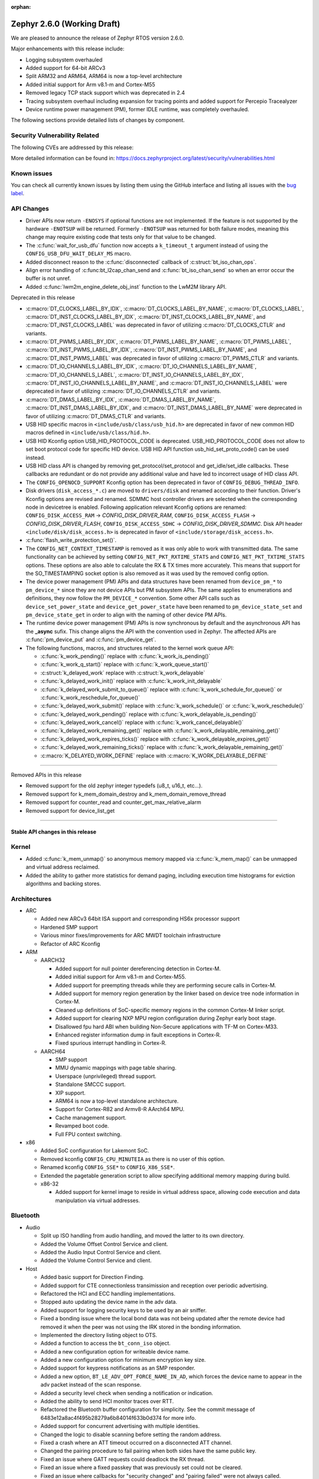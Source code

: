 :orphan:

.. _zephyr_2.6:

Zephyr 2.6.0 (Working Draft)
############################

We are pleased to announce the release of Zephyr RTOS version 2.6.0.

Major enhancements with this release include:

* Logging subsystem overhauled
* Added support for 64-bit ARCv3
* Split ARM32 and ARM64, ARM64 is now a top-level architecture
* Added initial support for Arm v8.1-m and Cortex-M55
* Removed legacy TCP stack support which was deprecated in 2.4
* Tracing subsystem overhaul including expansion for tracing points and
  added support for Percepio Tracealyzer
* Device runtime power management (PM), former IDLE runtime, was
  completely overhauled.

The following sections provide detailed lists of changes by component.

Security Vulnerability Related
******************************

The following CVEs are addressed by this release:

More detailed information can be found in:
https://docs.zephyrproject.org/latest/security/vulnerabilities.html

Known issues
************

You can check all currently known issues by listing them using the GitHub
interface and listing all issues with the `bug label
<https://github.com/zephyrproject-rtos/zephyr/issues?q=is%3Aissue+is%3Aopen+label%3Abug>`_.

API Changes
***********

* Driver APIs now return ``-ENOSYS`` if optional functions are not implemented.
  If the feature is not supported by the hardware ``-ENOTSUP`` will be returned.
  Formerly ``-ENOTSUP`` was returned for both failure modes, meaning this change
  may require existing code that tests only for that value to be changed.

* The :c:func:`wait_for_usb_dfu` function now accepts a ``k_timeout_t`` argument instead of
  using the ``CONFIG_USB_DFU_WAIT_DELAY_MS`` macro.

* Added disconnect reason to the :c:func:`disconnected` callback of :c:struct:`bt_iso_chan_ops`.

* Align error handling of :c:func:bt_l2cap_chan_send and
  :c:func:`bt_iso_chan_send` so when an error occur the buffer is not unref.

* Added :c:func:`lwm2m_engine_delete_obj_inst` function to the LwM2M library API.

Deprecated in this release

* :c:macro:`DT_CLOCKS_LABEL_BY_IDX`, :c:macro:`DT_CLOCKS_LABEL_BY_NAME`,
  :c:macro:`DT_CLOCKS_LABEL`, :c:macro:`DT_INST_CLOCKS_LABEL_BY_IDX`,
  :c:macro:`DT_INST_CLOCKS_LABEL_BY_NAME`, and
  :c:macro:`DT_INST_CLOCKS_LABEL` was deprecated in favor of utilizing
  :c:macro:`DT_CLOCKS_CTLR` and variants.

* :c:macro:`DT_PWMS_LABEL_BY_IDX`, :c:macro:`DT_PWMS_LABEL_BY_NAME`,
  :c:macro:`DT_PWMS_LABEL`, :c:macro:`DT_INST_PWMS_LABEL_BY_IDX`,
  :c:macro:`DT_INST_PWMS_LABEL_BY_NAME`, and
  :c:macro:`DT_INST_PWMS_LABEL` was deprecated in favor of utilizing
  :c:macro:`DT_PWMS_CTLR` and variants.

* :c:macro:`DT_IO_CHANNELS_LABEL_BY_IDX`,
  :c:macro:`DT_IO_CHANNELS_LABEL_BY_NAME`,
  :c:macro:`DT_IO_CHANNELS_LABEL`,
  :c:macro:`DT_INST_IO_CHANNELS_LABEL_BY_IDX`,
  :c:macro:`DT_INST_IO_CHANNELS_LABEL_BY_NAME`, and
  :c:macro:`DT_INST_IO_CHANNELS_LABEL` were deprecated in favor of utilizing
  :c:macro:`DT_IO_CHANNELS_CTLR` and variants.

* :c:macro:`DT_DMAS_LABEL_BY_IDX`,
  :c:macro:`DT_DMAS_LABEL_BY_NAME`,
  :c:macro:`DT_INST_DMAS_LABEL_BY_IDX`, and
  :c:macro:`DT_INST_DMAS_LABEL_BY_NAME` were deprecated in favor of utilizing
  :c:macro:`DT_DMAS_CTLR` and variants.

* USB HID specific macros in ``<include/usb/class/usb_hid.h>`` are deprecated
  in favor of new common HID macros defined in ``<include/usb/class/hid.h>``.

* USB HID Kconfig option USB_HID_PROTOCOL_CODE is deprecated.
  USB_HID_PROTOCOL_CODE does not allow to set boot protocol code for specific
  HID device. USB HID API function usb_hid_set_proto_code() can be used instead.

* USB HID class API is changed by removing get_protocol/set_protocol and
  get_idle/set_idle callbacks. These callbacks are redundant or do not provide
  any additional value and have led to incorrect usage of HID class API.

* The ``CONFIG_OPENOCD_SUPPORT`` Kconfig option has been deprecated in favor
  of ``CONFIG_DEBUG_THREAD_INFO``.

* Disk drivers (``disk_access_*.c``) are moved to ``drivers/disk`` and renamed
  according to their function. Driver's Kconfig options are revised and renamed.
  SDMMC host controller drivers are selected when the corresponding node
  in devicetree is enabled. Following application relevant Kconfig options
  are renamed: ``CONFIG_DISK_ACCESS_RAM`` -> `CONFIG_DISK_DRIVER_RAM`,
  ``CONFIG_DISK_ACCESS_FLASH`` -> `CONFIG_DISK_DRIVER_FLASH`,
  ``CONFIG_DISK_ACCESS_SDHC`` -> `CONFIG_DISK_DRIVER_SDMMC`.
  Disk API header ``<include/disk/disk_access.h>`` is deprecated in favor of
  ``<include/storage/disk_access.h>``.

* :c:func:`flash_write_protection_set()`.

* The ``CONFIG_NET_CONTEXT_TIMESTAMP`` is removed as it was only able to work
  with transmitted data. The same functionality can be achieved by setting
  ``CONFIG_NET_PKT_RXTIME_STATS`` and ``CONFIG_NET_PKT_TXTIME_STATS`` options.
  These options are also able to calculate the RX & TX times more accurately.
  This means that support for the SO_TIMESTAMPING socket option is also removed
  as it was used by the removed config option.

* The device power management (PM) APIs and data structures have been renamed
  from ``device_pm_*`` to ``pm_device_*`` since they are not device APIs but PM
  subsystem APIs. The same applies to enumerations and definitions, they now
  follow the ``PM_DEVICE_*`` convention. Some other API calls such as
  ``device_set_power_state`` and ``device_get_power_state`` have been renamed to
  ``pm_device_state_set`` and ``pm_device_state_get`` in order to align with
  the naming of other device PM APIs.

* The runtime device power management (PM) APIs is now synchronous by default
  and the asynchronous API has the **_async** sufix. This change aligns the API
  with the convention used in Zephyr. The affected APIs are
  :c:func:`pm_device_put` and :c:func:`pm_device_get`.

* The following functions, macros, and structures related to the kernel
  work queue API:

  * :c:func:`k_work_pending()` replace with :c:func:`k_work_is_pending()`
  * :c:func:`k_work_q_start()` replace with :c:func:`k_work_queue_start()`
  * :c:struct:`k_delayed_work` replace with :c:struct:`k_work_delayable`
  * :c:func:`k_delayed_work_init()` replace with
    :c:func:`k_work_init_delayable`
  * :c:func:`k_delayed_work_submit_to_queue()` replace with
    :c:func:`k_work_schedule_for_queue()` or
    :c:func:`k_work_reschedule_for_queue()`
  * :c:func:`k_delayed_work_submit()` replace with :c:func:`k_work_schedule()`
    or :c:func:`k_work_reschedule()`
  * :c:func:`k_delayed_work_pending()` replace with
    :c:func:`k_work_delayable_is_pending()`
  * :c:func:`k_delayed_work_cancel()` replace with
    :c:func:`k_work_cancel_delayable()`
  * :c:func:`k_delayed_work_remaining_get()` replace with
    :c:func:`k_work_delayable_remaining_get()`
  * :c:func:`k_delayed_work_expires_ticks()` replace with
    :c:func:`k_work_delayable_expires_get()`
  * :c:func:`k_delayed_work_remaining_ticks()` replace with
    :c:func:`k_work_delayable_remaining_get()`
  * :c:macro:`K_DELAYED_WORK_DEFINE` replace with
    :c:macro:`K_WORK_DELAYABLE_DEFINE`

==========================

Removed APIs in this release

* Removed support for the old zephyr integer typedefs (u8_t, u16_t, etc...).

* Removed support for k_mem_domain_destroy and k_mem_domain_remove_thread

* Removed support for counter_read and counter_get_max_relative_alarm

* Removed support for device_list_get

============================

Stable API changes in this release
==================================

Kernel
******

* Added :c:func:`k_mem_unmap()` so anonymous memory mapped via :c:func:`k_mem_map()`
  can be unmapped and virtual address reclaimed.

* Added the ability to gather more statistics for demand paging, including execution
  time histograms for eviction algorithms and backing stores.

Architectures
*************

* ARC

  * Added new ARCv3 64bit ISA support and corresponding HS6x processor support
  * Hardened SMP support
  * Various minor fixes/improvements for ARC MWDT toolchain infrastructure
  * Refactor of ARC Kconfig

* ARM

  * AARCH32

    * Added support for null pointer dereferencing detection in Cortex-M.
    * Added initial support for Arm v8.1-m and Cortex-M55.
    * Added support for preempting threads while they are performing secure calls in Cortex-M.
    * Added support for memory region generation by the linker based on device tree node information in Cortex-M.
    * Cleaned up definitions of SoC-specific memory regions in the common Cortex-M linker script.
    * Added support for clearing NXP MPU region configuration during Zephyr early boot stage.
    * Disallowed fpu hard ABI when building Non-Secure applications with TF-M on Cortex-M33.
    * Enhanced register information dump in fault exceptions in Cortex-R.
    * Fixed spurious interrupt handling in Cortex-R.

  * AARCH64

    * SMP support
    * MMU dynamic mappings with page table sharing.
    * Userspace (unprivileged) thread support.
    * Standalone SMCCC support.
    * XIP support.
    * ARM64 is now a top-level standalone architecture.
    * Support for Cortex-R82 and Armv8-R AArch64 MPU.
    * Cache management support.
    * Revamped boot code.
    * Full FPU context switching.

* x86

  * Added SoC configuration for Lakemont SoC.
  * Removed kconfig ``CONFIG_CPU_MINUTEIA`` as there is no user of this option.
  * Renamed kconfig ``CONFIG_SSE*`` to ``CONFIG_X86_SSE*``.
  * Extended the pagetable generation script to allow specifying additional
    memory mapping during build.
  * x86-32

    * Added support for kernel image to reside in virtual address space, allowing
      code execution and data manipulation via virtual addresses.

Bluetooth
*********

* Audio

  * Split up ISO handling from audio handling, and moved the latter to its
    own directory.
  * Added the Volume Offset Control Service and client.
  * Added the Audio Input Control Service and client.
  * Added the Volume Control Service and client.

* Host

  * Added basic support for Direction Finding.
  * Added support for CTE connectionless transimission and reception over
    periodic advertising.
  * Refactored the HCI and ECC handling implementations.
  * Stopped auto updating the device name in the adv data.
  * Added support for logging security keys to be used by an air sniffer.
  * Fixed a bonding issue where the local bond data was not being updated after
    the remote device had removed it when the peer was not using the IRK stored
    in the bonding information.
  * Implemented the directory listing object to OTS.
  * Added a function to access the ``bt_conn_iso`` object.
  * Added a new configuration option for writeable device name.
  * Added a new configuration option for minimum encryption key size.
  * Added support for keypress notifications as an SMP responder.
  * Added a new option, ``BT_LE_ADV_OPT_FORCE_NAME_IN_AD``, which forces the
    device name to appear in the adv packet instead of the scan response.
  * Added a security level check when sending a notification or indication.
  * Added the ability to send HCI monitor traces over RTT.
  * Refactored the Bluetooth buffer configuration for simplicity. See the
    commit message of 6483e12a8ac4f495b28279a6b84014f633b0d374 for more info.
  * Added support for concurrent advertising with multiple identities.
  * Changed the logic to disable scanning before setting the random address.
  * Fixed a crash where an ATT timeout occurred on a disconnected ATT channel.
  * Changed the pairing procedure to fail pairing when both sides have the same
    public key.
  * Fixed an issue where GATT requests could deadlock the RX thread.
  * Fixed an issue where a fixed passkey that was previously set could not be
    cleared.
  * Fixed an issue where callbacks for "security changed" and "pairing failed"
    were not always called.
  * Changed the pairing procedure to fail early if the remote device could not
    reach the required security level.
  * Fixed an issue where GATT notifications and Writes Without Response could
    be sent out of order.
  * Changed buffer ownership of ``bt_l2cap_chan_send``.
    The application must now release the buffer for all returned errors.

* Mesh

  * Added CDB handle key refresh phase.
  * Added the ability to perform replay checks on SeqAuth.
  * Added the sending of a Link Close message when closing a link.
  * Added a Proxy callback structure for Node ID enabling and disabling.
  * Added a check for the response address in the Configuration Client.
  * Introduced a new acknowledged messages API.
  * Reworked the periodic publication timer and poll timeout scheduling logic.
  * Added reporting configured ``LPNTimeout`` in ``cfg_srv``.
  * Ensured that provisioning output count number is at least 1.
  * Ensured to encrypt initial friend poll with friend credentials.
  * Stopped resetting the PB ADV reliable timer on retransmission.

* Bluetooth LE split software Controller

  * Removed support for the nRF5340 PDK. Use the nRF5340 DK instead.
  * Added basic support for Direction Finding.
  * Added support for CTE connectionless transimission and reception over
    periodic advertising.
  * Added support for antenna switching in the context of Direction Finding.
  * Added an invalid ACL data length check.
  * Added basic support for the ISO Adaptation Layer.
  * Added experimental support for Broadcast Isochronous Groups and Streams.
  * Added partial experimental support for Connected Isochronous Groups and
    Streams.
  * Implemented extended connection creation and cancellation.
  * Changed the policy to ignore connection requests from an already-connected
    peer.
  * Added a control procedure locking system.
  * Added GPIO PA/LNA support for the Nordic nRF53x SoC series.
  * Added FEM support for the nRF21540 IC.
  * Added a new radio API to configure the CTE RX path.

* HCI Driver

  * Added support for the Espressif ESP32 platform.

Boards & SoC Support
********************

* Added support for these SoC series:

  * STM32F205xx
  * STM32G03yxx, STM32G05yxx, STM32G070xx and STM32G0byxx
  * STM32G4x1, STM32G4x3 and STM32G484xE
  * STM32WL55xx
  * Nuvoton npcx7m6fc, and npcx7m6fc
  * Renesas R-Car Gen3
  * Silicon Labs EFR32FG13P
  * ARM MPS3-AN547
  * ARM FVP-AEMv8A
  * ARM FVP-AEMv8R
  * NXP LS1046A
  * X86 Lakemont

* Removed support for these SoC series:

   * ARM Musca-A

* Made these changes in other SoC series:

  * Added Cypress PSoC-6 pinctrl support.
  * STM32 L4/L5/WB series were updated for better power management support (CONFIG_PM=y).
  * Backup SRAM added on a selection of STM32 series (F2/F4/F7/H7)
  * Set TRACE_MODE to asynchronous and enable trace output pin on STM32 SoCs

* Changes for ARC boards:

  * Added nSIM and QEMU simulation boards (nsim_hs6x and qemu_arc_hs6x)
    with ARCv3 64bit HS6x processors
  * Enabled MPU on qemu_arc_hs and qemu_arc_em boards
  * Added cy8c95xx GPIO expander support to HSDK board

* Added support for these ARM boards:

   * Actinius Icarus
   * Actinius Icarus SoM
   * Laird Connectivity BL654 Sensor Board
   * Laird Connectivity Sentrius BT6x0 Sensor
   * EFR32 Radio BRD4255A Board
   * MPS3-AN547
   * RAK4631
   * Renesas R-Car H3ULCB
   * Ronoth LoDev (based on AcSIP S76S / STM32L073)
   * nRF9160 Thing Plus
   * ST Nucleo F030R8
   * ST Nucleo G0B1RE
   * ST Nucleo H753ZI
   * ST Nucleo L412RP-P
   * ST Nucleo WL55JC
   * ST STM32G071B Discovery
   * Thingy:53
   * u-blox EVK-BMD-30/35: BMD-300-EVAL, BMD-301-EVAL, and BMD-350-EVAL
   * u-blox EVK-BMD-330: BMD-330-EVAL
   * u-blox EVK-BMD-34/38: BMD-340-EVAL and BMD-341-EVAL
   * u-blox EVK-BMD-34/38: BMD-345-EVAL
   * u-blox EVK-BMD-360: BMD-360-EVAL
   * u-blox EVK-BMD-34/48: BMD-380-EVAL
   * u-blox EVK-ANNA-B11x
   * u-blox EVK NINA-B11x
   * u-blox EVK-NINA-B3
   * u-blox EVK NINA-B40x

* Added support for these ARM64 boards:

   * fvp_base_revc_2xaemv8a
   * fvp_baser_aemv8r
   * nxp_ls1046ardb

* Removed support for these ARM boards:

   * ARM V2M Musca-A
   * Nordic nRF5340 PDK

* Removed support for these X86 boards:

   * up_squared_32
   * qemu_x86_coverage
   * minnowboard

* Made these changes in other boards:

  * cy8ckit_062_ble: Refactored to configure by pinctrl.
  * cy8ckit_062_ble: Added support to SCB[uart] with interrupt.
  * cy8ckit_062_ble: Added support to SCB[spi].
  * cy8ckit_062_ble: Added board revision schema.
  * cy8ckit_062_wifi_bt: Refactored to configure by pinctrl.
  * cy8ckit_062_wifi_bt: Added support to SCB[uart] with interrupt.
  * lpcxpresso55s16: Board renamed from lpcxpresso55s16_ns to
    lpcxpresso55s16 since the board does not have Trusted Firmware M
    (TF-M) support.
  * lpcxpresso55s28: Removed lpcxpresso55s28_ns config since the board
    does not have Trusted Firmware M (TF-M) support.
  * mimxrt685_evk: Added support for octal SPI flash storage, LittleFS, I2S, OS
    timer, and power management.
  * mimxrt1060_evk: Added support for QSPI flash storage, LittleFS, and
    mcuboot.
  * mimxrt1064_evk: Added support for mcuboot.

* Added support for these following shields:

  * FTDI VM800C Embedded Video Engine Board
  * Generic ST7735R Display Shield
  * NXP FRDM-STBC-AGM01
  * Semtech SX1272MB2DAS LoRa Shield

Drivers and Sensors
*******************

* ADC

  * Added support on TI CC32xx.
  * Added support on ITE IT8xxx2.
  * Added support for DMA and HW triggers in the MCUX ADC16 driver.
  * Added ADC emulator.
  * Moved definitions of ADC acquisition time macros so that those macros can be used in dts files.

* Bluetooth

  * The Kconfig option ``CONFIG_BT_CTLR_TO_HOST_UART_DEV_NAME`` was removed.
    Use the :ref:`zephyr,bt-c2h-uart chosen node <devicetree-chosen-nodes>`
    directly instead.

* CAN

  * A driver for CAN-FD based on the Bosch M_CAN IP was added. The driver
    currently supports STM32G4 series MCUs. Additional support for Microchip
    SAM and NXP chips is in progress.

  * The CAN ISO-TP subsystem was enhanced to allow padding and fixed
    addressing.

* Clock Control

  * On STM32 series, system clock configuration has been moved from Kconfig to DTS.
    Usage of existing Kconfig dedicated symbols (CONFIG_CLOCK_STM32_FOO) is now
    deprecated.
  * Added clock control driver for Renesas R-Car platform

* Console

  * Added ``UART_CONSOLE_INPUT_EXPIRED`` and ``UART_CONSOLE_INPUT_EXPIRED_TIMEOUT``
    Kconfig options to notify the power management module that UART console is
    in use now and forbid it to enter low-power states.

* Counter

   * Added support for ESP32 Counter

* DAC

   * Added support for Microchip MCP4725

* Disk

  * Added SDMMC support on STM32L4+

* Display

  * Added support for ST7735R

* Disk

  * Moved disk drivers (``disk_access_*.c``) to ``drivers/disk`` and renamed
    according to their function.
  * Fixed CMD6 support in USDHC driver.
  * Fixed clock frequency switching after initialization in ``sdmmc_spi.c`` driver.

* DMA

  * Added support on STM32G0 and STM32H7

* EEPROM

  * Added support for EEPROM emulated in flash.

* ESPI

  * Added support for Microchip eSPI SAF

* Ethernet

  * Added simulated PTP clock to e1000 Ethernet controller. This allows simple PTP
    clock testing with Qemu.
  * Separated PTP clock from gPTP support in mcux and gmac drivers. This allows
    application to use PTP clock without enabling gPTP support.
  * Converted clock control to use DEVICE_DT_GET in mcux driver.
  * Changed to allow changing MAC address in gmac driver.
  * Driver for STM32H7 is now using specific memory layout to fit DMA constraints
    for RAM accesses.

* Flash

  * flash_write_protection_set() has been deprecated and will be removed in
    Zephyr 2.8. Responsibility for write/erase protection management has been
    moved to the driver-specific implementation of the flash_write() and
    flash_erase() API calls. All in-tree flash drivers have been updated,
    and the protect implementation removed from their API tables.
    During the deprecation period user code invoking
    flash_write_protection_set() will have no effect, but the flash_write() and
    flash_erase() driver shims will wrap their calls with calls to the protect
    implementation if it is present in the API table.
    Out-of-tree drivers must be updated before the wrapping in the shims is
    removed when the deprecation period ends.
  * Added QSPI support on STM32F7.

* GPIO

  * :c:struct:`gpio_dt_spec`: a new structure which makes it more convenient to
    access GPIO configuration in the :ref:`devicetree <dt-guide>`.
  * New macros for initializing ``gpio_dt_spec`` values:
    :c:macro:`GPIO_DT_SPEC_GET_BY_IDX`, :c:macro:`GPIO_DT_SPEC_GET_BY_IDX_OR`,
    :c:macro:`GPIO_DT_SPEC_GET`, :c:macro:`GPIO_DT_SPEC_GET_OR`,
    :c:macro:`GPIO_DT_SPEC_INST_GET_BY_IDX`,
    :c:macro:`GPIO_DT_SPEC_INST_GET_BY_IDX_OR`,
    :c:macro:`GPIO_DT_SPEC_INST_GET`, and :c:macro:`GPIO_DT_SPEC_INST_GET_OR`
  * New helper functions for using ``gpio_dt_spec`` values:
    :c:func:`gpio_pin_configure_dt`, :c:func:`gpio_pin_interrupt_configure_dt`
  * Remove support for ``GPIO_INT_*`` flags in :c:func:`gpio_pin_configure()`.
    The feature has been deprecated in the Zephyr 2.2 release. The interrupt
    flags are now accepted by :c:func:`gpio_pin_interrupt_configure()`
    function only.
  * STM32 GPIO driver now supports clock gating using PM_DEVICE and PM_DEVICE_RUNTIME
  * Added GPIO driver for Renesas R-Car platform

* Hardware Info

  * Added support on Silicon Labs Gecko SoCs

* I2C

  * Added support on STM32F2

* I2S

  * Added support for NXP LPC devices

* IEEE 802.15.4

  * Fixed various issues in IEEE 802.15.4 L2 driver.

  * nrf5:

    * Made HW Radio Capabilities runtime.
    * Enabled CSMA-CA on serialized host.
    * Changed driver to load EUI64 from UICR.

  * rf2xx:

    * Added support for tx mode direct.
    * Added support for tx mode CCA.
    * Added support to enable promiscuous mode.
    * Added support to enable pan coordinator mode.

* Interrupt Controller

  * Moved shared interrupt controller configuration to be based
    on devicetree.

* LED

  * Add support for LED GPIO
  * Added power management support for LED PWM

* LoRa

  * Added support for SX1272

* Modem

  * Converted wncm14a2a, quectel-bg9x, hl7800 and ublox-sara-r4 drivers to use
    new DT device macros.
  * Changed GSM modem to optionally do a factory reset when booting.
  * Added autostarting support to GSM modem.
  * Added wait for RDY instead of polling AT in BG9X.
  * Fixed PDP context management for BG9X.
  * Added TLS offload support to ublox-sara-r4.
  * Made reset pin optional in ublox-sara-r4.
  * Fixed potential buffer overrun in hl7800.
  * Fixed build errors on 64-bit platforms.
  * Added support for dialup modem in PPP driver.

* PWM

  * Added support on STM32F2 and STM32L1.
  * Added support on Silicon Labs Gecko SoCs.

* Sensor

  * Added support for STM32 internal (CPU) temperature sensor.
  * Refactored mulitple ST sensor drivers to use gpio_dt_spec macros and common
    stmemc routines, support multiple instances, and configure ODR/range
    properties in device tree.
  * Added SBS 1.1 compliant fuel gauge driver.
  * Added MAX17262 fuel gauge driver.
  * Added BMP388 pressure sensor driver.
  * Added Atmel SAM QDEC driver.
  * Added TI FDC2X1X driver.
  * Added support for MPU9250 to existing MPU6050 6-axis motion tracking driver.
  * Refactored BME280 temperature/pressure sensor driver.
  * Added BMI270 IMU driver.
  * Added Nuvoton tachometer sensor driver.
  * Added MAX6675 cold-junction-compensated K-thermocouple to digital
    converter.

* Serial

  * Extended Cypress PSoC-6 SCB[uart] driver to support interrupts.
  * Added UART driver for Renesas R-Car platform

* SPI

  * Added Cypress PSoC-6 SCB[spi] driver.
  * Default SPI_SCK configuration is now pull-down for all STM32 to minimize power
    consumption in stop mode.

* Timer

  * Added x86 APIC TSC_DEADLINE driver.
  * Added support for NXP MCUX OS Timer.
  * Added support for Nuvoton NPCX system timer.
  * Added CMT driver for Renesas R-Car platform.

* USB

  * Added support on STM32H7
  * Added attached event delay to usb_dc_nrfx driver

* Watchdog

  * Added support for TI CC32xx watchdog.

* WiFi

  * Converted eswifi and esp drivers to new DT device macros

  * esp:

    * Fixed hostname configuration.
    * Removed POSIX API dependency.
    * Renamed offloading driver from esp to esp_at.
    * Added esp32 wifi driver support.

Networking
**********

* CoAP:

  * Fixed coap_find_options() to return 0 when options are empty.

* DHCPv4:

  * Fixed DHCPv4 dependency to network event management options.

* DNS:

  * Added locking to DNS library prevent concurrent access.
  * Added 10ms delay when rescheduling query timeout handler in DNS. This allows
    applications to run and handle the timeout gracefully.
  * Added support for reconfiguring DNS resolver when DNS servers are changed.
    This is supported by DHCPv4 and PPP.

* HTTP:

  * Added support for storing numeric HTTP error code in client API.

* IPv4:

  * Added IGMPv2 support to IPv4.
  * Removed IPv4 multicast address check when selecting source address during TX.

* LwM2M:

  * Fixed query buffer size so that it is large enough to encode all query strings.
  * Added data validation callback.
  * Fixed Register/Update to use link_format writer.
  * Added application/link-format content writer.
  * Removed .well-known/core handling.
  * Introduced attribute handling helper functions.
  * Removed obsolete LWM2M_IPSO_TIMESTAMP_EXTENSIONS option.
  * Added IPSO Buzzer, Push Button, On/Off Switch, Accelerometer, Pressure Sensor,
    Humidity, Generic Sensor and Temperature object implementation to support
    object model in version 1.1
  * Unified reusable resources creation.
  * Added support for object versioning.
  * Changed to allow cancel-observe to match path.
  * Made pmin and pmax attributes optional.
  * Added API function to delete object instance.
  * Fixed Registration Update send on object creation.
  * Changed to only parse TLV from the first block.
  * Changed to trigger registration update only when registered.

* Misc:

  * Added UDP packet sending support to net-shell.
  * Fixed source network interface setting when sending and when there are
    multiple network interfaces.
  * Changed connection managed to ignore not used network interfaces.
  * Added locking to network interface API function calls.
  * Changed to allow application to disable IPv4 or IPv6 support for a network interface.
  * Added support for virtual network interfaces.
  * Added support for IPv4/v6 tunneling network interface.
  * Added net events notification for PPP dead and running states.
  * Added PPP LCP MRU option support.
  * Added PPP IPCP IP and DNS address peer options support.
  * Added support for network packet capturing and sending data to external system
    for analysis.
  * Enabled running without TX or RX threads. By default, one RX thread and
    no TX thread is created. If userspace support is enabled, then one RX and one
    TX thread are created. This improves the network transmit latency when a
    packet is sent from application.
  * Changed to push highest priority net_pkt directly to driver when sending and if
    there is at least one TX thread.
  * Changed to use k_fifo instead of k_work in RX and TX processing. This prevents
    k_work from accessing already freed net_pkt struct. This also improves the latency
    of network packets when the data is passed between different network threads.
  * Changed to check network interface status when sending and return ENETDOWN to the
    application if data cannot be sent.
  * Fixed echo-server sample application and set netmask properly when VLAN is
    enabled.

* OpenThread:

  * Added microseconds timer API support.
  * Changed to switch radio off when stopping diagnostics.
  * Enabled CSL delayed transmissions.
  * Added CSL transmitter and receiver API support.
  * Changed to init NCP after USB communication is established.
  * Aligned with the new NCP API.
  * Aligned with the new CLI API.
  * Introduced new OpenThread options.
  * Added Link Metrics API support.
  * Selected ECDSA when SRP is enabled.
  * Made child related options only visible on FTD.
  * Changed OT shell not to execute OT commands when shell is not ready.

* Socket:

  * Added SO_PROTOCOL and SO_TYPE get socket option.
  * Added MSG_WAITALL receive socket option flag.
  * Added MSG_TRUNC socket option flag.
  * Added support for close method for packet sockets.
  * Added locking to socket API function calls.
  * Added support for SO_BINDTODEVICE socket option.
  * Added support for SO_SNDTIMEO socket option.
  * Made NET_SOCKETS_POSIX_NAMES be on by default. This allows application to use
    normal BSD socket API calls without adding the zsock prefix.
  * Added sample application to use SO_TXTIME socket option.

* TCP:

  * Implemented ISN calculation according to RFC6528 in TCP. This is optional and
    enabled by default, and can be disabled if needed.
  * Removed legacy TCP stack support.
  * Changed TCP to use private work queue in order not to block system work queue.

* TLS:

  * Fixed userspace access to TLS socket.
  * Added socket option support for setting and getting DTLS handshake timeout.

USB
***

* Reworked USB classes configuration. Various minor fixes in USB DFU class.

* USB HID class

  * Removed get_protocol/set_protocol from USB HID class API.
  * Allowed boot interface Protocol Code to be set per device.
  * Rework idle report implementation.

* Samples

  * Allowed to build USB Audio sampe for different platforms.
  * Added SD card support to USB MSC sample.
  * Reworked USB HID sample.

Build and Infrastructure
************************

* Improved support for additional toolchains:
  * Support for the Intel oneApi toolchain.

* Devicetree

  - :c:macro:`DT_COMPAT_GET_ANY_STATUS_OKAY`: new macro
  - the ``96b-lscon-3v3`` and ``96b-lscon-1v8`` :ref:`compatible properties
    <dt-important-props>` now have ``linaro,`` vendor prefixes, i.e. they are
    now respectively :dtcompatible:`linaro,96b-lscon-3v3` and
    :dtcompatible:`linaro,96b-lscon-1v8`.

    This change was made to bring Zephyr's devicetrees into compliance with an
    upstream Linux regular expression used to validate compatible properties.
    This regular expression requires a letter as the first character.

* West (extensions)

  * This section only covers west :ref:`west-extensions` maintained in the
    zephyr repository. For release notes on west's built-in features, see
    :ref:`west-release-notes`.

  * Changes to the runners backends used for :ref:`flashing and debugging
    commands <west-build-flash-debug>`:

    * bossac runner: added legacy mode option into extended SAM-BA
      bootloader selection. This extends compatibility between Zephyr and
      some Arduino IDE bootloaders.

    * jlink runner: Zephyr thread awareness is now available in GDB by default
      for application builds with :option:`CONFIG_DEBUG_THREAD_INFO` set to ``y``
      in :ref:`kconfig`. This applies to ``west debug``, ``west debugserver``,
      and ``west attach``. JLink version 7.11b or later must be installed on the
      host system, with JLink 7.20 or later strongly recommended.

    * jlink runner: default ``west flash`` output is less verbose. The old
      behavior is still available when run as ``west --verbose flash``.

    * jlink runner: when flashing, this runner now prefers a ``.hex`` file
      generated by the build system to a ``.bin``. Unlike ``.bin``, the HEX
      format includes information on the image's address range in flash, so
      this works better when flashing Zephyr images linked for locations other
      than the target's boot address, e.g. images meant to be run by
      bootloaders. The ``.bin`` file is still used as a fallback if a HEX File
      is not present.

    * openocd runner: support for ``west debug`` and ``west attach`` has been
      fixed. Previously with this runner, ``west debug`` behaved like ``west
      attach`` should, and ``west attach`` behaved like ``west debugserver``
      should.

    * pyocd runner: board-specific pyOCD configuration files in YAML can now be
      placed in :file:`support/pyocd.yaml` inside the board directory. See
      :zephyr_file:`boards/arm/reel_board/support/pyocd.yaml` for an example,
      and the pyOCD documentation for details on its configuration format.

  * ``west spdx``: new command which can be used to generate SPDX software
    bills of materials for a Zephyr application build. See :ref:`west-spdx`.


Libraries / Subsystems
**********************

* Disk

* Management

  * MCUmgr

    * Fixed an issue with the file system management failing to
      open files due to missing initializations of `fs_file_t` structures.
    * Fixed an issue where multiple SMP commands sent one after the other would
      corrupt CBOR payload.
    * Fixed problem where mcumgr over shell would stall and wait for
      retransmissions of frames.

* CMSIS subsystem

  * Moved CMSIS portability layer headers to include/portability/cmsis_os.h
    and include/portability/cmsis_os2.h

* Power management

  * ``device_pm_control_nop`` has been removed in favor of ``NULL`` when device
    PM is not supported by a device. In order to make transition easier for
    out-of-tree users a macro with the same name is provided as an alias to
    ``NULL``. The macro is flagged as deprecated to make users aware of the
    change.

  * Devices set as busy are no longer suspended by the system power management.

  * The time necessary to exit a sleep state and return to the active state was
    added in ``zephyr,power-state`` binding and accounted when the system
    changes to a power state.

  * Device runtime power management (PM), former IDLE runtime, was
    completely overhauled.

    * Multiple threads can wait an operation (:c:func:`pm_device_get_async` and
      :c:func:`pm_device_put_async`) to finish.
    * A new API :c:func:`pm_device_wait` was added so that drivers can easily
      wait for an async request to finish.
    * The API can be used in  :ref:`pre-kernel <api_term_pre-kernel-ok>` stages.
    * Several concurrence issues related with atomics access and the usage
      of the polling API have been fixed. Condition variables are now used to
      handle notification.

* Logging

  * Introduced logging v2 which allows logging any variable types (including
    floating point variables). New version does not require transient string
    duplication (``log_strdup()``). Legacy mode remains and is still the default
    but user API is not changed and modes are interchangeable.
    ``CONFIG_LOG2_MODE_DEFERRED`` or ``CONFIG_LOG2_MODE_IMMEDIATE`` enable
    logging v2. Logging backend API is extended to support v2 and the most
    popular backends (UART, shell) are updated.

* Shell

  * Added ``CONFIG_SHELL_BACKEND_DUMMY_BUF_SIZE`` option that allows to set
    size of the dummy backend buffer; changing this parameter allows to work
    around issue, where output from command, shell that is gathered by the dummy
    backend, gets cut to the size of buffer.

* Storage

* Task Watchdog

  * This new subsystem was added with this release and allows supervision of
    individual threads. It is based on a regularly updated kernel timer,
    whose ISR is never actually called in regular system operation.

    An existing hardware watchdog can be used as an optional fallback if the
    task watchdog itself gets stuck.

* Tracing

  * ``CONFIG_TRACING_CPU_STATS`` was removed in favor of
    ``CONFIG_THREAD_RUNTIME_STATS`` which provides per thread statistics. The
    same functionality is also available when Thread analyzer is enabled with
    the runtime statistics enabled.
  * Expanded and overhauled tracing hooks with more coverage and support for
    tracing all kernel objects and basic power management operations.
  * Added support for Percepio Tracealyzer, a commercial tracing tool which now
    has built-in support for Zephyr. We now have the Percepio tracerecorder
    integrated as a module.
  * Expanded support for the new hooks in SEGGER Systemview and enhanced the
    description file with support for all APIs.

* Debug
  * SEGGER Systemview and RTT SDK updated to version v3.30

* OS

  * Reboot functionality has been moved to ``subsys/os`` from ``subsys/power``.
    A consequence of this movement is that the ``<power/reboot.h>`` header has
    been moved to ``<sys/reboot.h>``. ``<power/reboot.h>`` is still provided
    for compatibility, but it will produce a warning to inform users of the
    relocation.

HALs
****

* HALs are now moved out of the main tree as external modules and reside in
  their own standalone repositories.


Trusted Firmware-m
******************

* Synchronized Trusted-Firmware-M module to the upstream v1.3.0 release.
* Configured QEMU to run Zephyr samples and tests in CI on mps2_an521_nonsecure
  (Cortex-M33 Non-Secure) with TF-M as the secure firmware component.
* Added Kconfig options for selecting the desired TF-M profile and build type
* Added Kconfig options for enabling the desired TF-M secure partitions
* Added a new sample to run the PSA tests with Zephyr
* Added a new sample to run the TF-M regression tests using the Zephyr build system
* Added support for new platforms

   * BL5340 DVK
   * STM32L562E DK

* NOTE: Trusted-Firmware-M can not currently be used with mbedtls 2.26.0 when
  PSA APIs are enabled in mbedtls (``MBEDTLS_USE_PSA_CRYPTO`` and
  ``MBEDTLS_PSA_CRYPTO_C``). If both TF-M and mbedtls are required, mbedtls
  must be used without the PSA APIs. This will be resolved in a future
  update to mbedtls.

Documentation
*************

* Documentation look and feel has been improved by using a new stylesheet.
* Doxygen is now run by Sphinx using the ``doxyrunner`` custom extension. The
  new extension centralizes multiple scattered workarounds that existed before
  in a single place.
* Doxygen now runs with ``WARN_AS_ERROR`` enabled.
* Documentation known warnings are now filtered using a custom Sphinx extension:
  ``warnings_filter``. This extension removes the need of post-processing
  the Sphinx output and allows to use the ``-W`` option (treat warnings as
  errors) which has been enabled by default.
* External content, e.g. samples and boards documentation is now handled by
  the ``external_content`` extension.
* Sphinx is now run in parallel mode by default (``-j auto``).
* The documentation helper ``Makefile`` has been moved from the repository root
  to the ``doc`` folder.

Tests and Samples
*****************

* Twister's ``dt_compat_enabled_with_alias()`` test case filter was deprecated
  in favor of a new ``dt_enabled_alias_with_parent_compat()`` filter. The old
  filter is still supported, but it may be removed in a future release.

  To update, replace uses like this:

  .. code-block:: yaml

     filter: dt_compat_enabled_with_alias("gpio-leds", "led0")

  with:

  .. code-block:: yaml

     filter: dt_enabled_alias_with_parent_compat("led0", "gpio-leds")

* Add a feature which handles pytest script in twister and provide an example.
* Provide test excution time per ztest testcase.
* Added and refined some testcases, most of them are negative testcases, to
  improve the test code coverage:

   * Testcases of x86's regular/direct interrupts and offload job from ISR.
   * Testcases of SMP, and enabled SMP for existed testing of semaphore, condvar, etc.
   * Testcases of memory protection, userspace and memory heap.
   * Testcases of data structure include stack, queue, ringbuffer and rbtree.
   * Testcases of IPC include pipe, poll, mailbox, message queue.
   * Testcases of synchronization include mutex, semaphore, atomic operations.
   * Testcases of scheduling and thread.
   * Testcases of testing for arch_nop() and errno.
   * Testcases of libc and posix API.
   * Testcases of log and sensor subsystem.

Issue Related Items
*******************

These GitHub issues were addressed since the previous 2.5.0 tagged
release:

* :github:`35911` - shield sample sensorhub does not produce and meaningful data
* :github:`35910` - LIS2MDL reporting wrong temperature
* :github:`35896` - frdm_k64f: build failure missing dt-bindings/clock/kinetis_sim.h: No such file or directory
* :github:`35882` - Fixed width documentation makes DT bindings docs unreadable
* :github:`35876` - Bluetooth: host: CCC store not correctly handled for multiple connections
* :github:`35871` - LPS22HH sensor reporting wrong pressure data
* :github:`35850` - the sample kernel/metairq_dispatch fails on nucleo_g474re
* :github:`35840` - Bluetooth: host: L2CAP enhanced connection request conformance test issues
* :github:`35838` - Bluetooth: ISO: BIG termination doesn't fully unref the connection
* :github:`35826` - LORAWAN Compatibility with nrf52832 and sx1262
* :github:`35813` - Zephyr Native Posix Build Uses Linux Build Machine Headers out of Sandbox
* :github:`35812` - ESP32 Factory app partition is not bootable
* :github:`35793` - kernel.scheduler.multiq: Failed since #35276 ("cooperative scheduling only" special cases removal)
* :github:`35781` - Missing response parameter for HCI_LE_Set_Connectionless_IQ_Sampling_Enable HCI command
* :github:`35772` - Support C++ exceptions on NIOS2
* :github:`35764` - tests: kernel: threads: no multithreading: fails with CONFIG_STACK_SENTINEL=y
* :github:`35762` - SAMPLES: shell_module gives no console output on qemu_leon3
* :github:`35756` - ESP32 Ethernet Support
* :github:`35737` - drivers: can: mcan: sjw not initialized when CAN_FD_MODE is enabled
* :github:`35714` - samples: subsys: testusb: I want to know how to test in window10.
* :github:`35713` - tests: kernel.scheduler.multiq: test_k_thread_suspend_init_null failure
* :github:`35694` - No console output from NIOS2 Max10
* :github:`35693` - gpio_mcux_lpc.c uses devicetree instance numbers incorrectly
* :github:`35686` - Bluetooth: Crash in bt_gatt_dm_attr_chrc_val when BLE device is disconnected during discovery process
* :github:`35681` - Unable to get ouput for samples/subsys/logging/logger and samples/philosophers
* :github:`35677` - samples/subsys/console/getchar and samples/subsys/console/getline build breaks for arduino_nano_33_ble
* :github:`35655` - Arm64: Assertion failed when CONFIG_MP_CPUS >= 3.
* :github:`35653` - ARC MWDT toolchain put __start and __reset at different address
* :github:`35633` - Out of bound read: Multiple Coverity sightings in generated code
* :github:`35631` - [Coverity CID: 205610] Out-of-bounds read in /zephyr/include/generated/syscalls/kernel.h (Generated Code)
* :github:`35630` - [Coverity CID: 205657] Out-of-bounds read in /zephyr/include/generated/syscalls/sample_driver.h (Generated Code)
* :github:`35629` - [Coverity CID: 207968] Out-of-bounds read in /zephyr/include/generated/syscalls/counter.h (Generated Code)
* :github:`35628` - [Coverity CID: 207976] Out-of-bounds read in /zephyr/include/generated/syscalls/counter.h (Generated Code)
* :github:`35627` - [Coverity CID: 208195] Out-of-bounds read in /zephyr/include/generated/syscalls/gpio.h (Generated Code)
* :github:`35626` - [Coverity CID: 210588] Out-of-bounds read in /zephyr/include/generated/syscalls/dac.h (Generated Code)
* :github:`35625` - [Coverity CID: 211042] Out-of-bounds read in /zephyr/include/generated/syscalls/socket.h (Generated Code)
* :github:`35624` - [Coverity CID: 214226] Out-of-bounds read in /zephyr/include/generated/syscalls/uart.h (Generated Code)
* :github:`35623` - [Coverity CID: 215223] Out-of-bounds read in /zephyr/include/generated/syscalls/net_ip.h (Generated Code)
* :github:`35622` - [Coverity CID: 215238] Out-of-bounds read in /zephyr/include/generated/syscalls/net_ip.h (Generated Code)
* :github:`35621` - [Coverity CID: 219477] Out-of-bounds read in /zephyr/include/generated/syscalls/pwm.h (Generated Code)
* :github:`35620` - [Coverity CID: 219482] Out-of-bounds read in /zephyr/include/generated/syscalls/pwm.h (Generated Code)
* :github:`35619` - [Coverity CID: 219496] Out-of-bounds read in /zephyr/include/generated/syscalls/ztest_error_hook.h (Generated Code)
* :github:`35618` - [Coverity CID: 219506] Out-of-bounds read in /zephyr/include/generated/syscalls/log_ctrl.h (Generated Code)
* :github:`35617` - [Coverity CID: 219568] Out-of-bounds read in /zephyr/include/generated/syscalls/net_if.h (Generated Code)
* :github:`35616` - [Coverity CID: 219586] Out-of-bounds read in /zephyr/include/generated/syscalls/net_if.h (Generated Code)
* :github:`35615` - [Coverity CID: 219648] Uninitialized scalar variable in /zephyr/include/generated/syscalls/test_syscalls.h (Generated Code)
* :github:`35614` - [Coverity CID: 219725] Out-of-bounds read in /zephyr/include/generated/syscalls/kernel.h (Generated Code)
* :github:`35613` - [Coverity CID: 225900] Out-of-bounds access in tests/net/lib/dns_addremove/src/main.c
* :github:`35612` - [Coverity CID: 229325] Out-of-bounds read in /zephyr/include/generated/syscalls/log_msg2.h (Generated Code)
* :github:`35611` - [Coverity CID: 230223] Out-of-bounds read in /zephyr/include/generated/syscalls/log_msg2.h (Generated Code)
* :github:`35610` - [Coverity CID: 232755] Out-of-bounds read in /zephyr/include/generated/syscalls/log_ctrl.h (Generated Code)
* :github:`35609` - [Coverity CID: 235917] Out-of-bounds read in /zephyr/include/generated/syscalls/log_msg2.h (Generated Code)
* :github:`35608` - [Coverity CID: 235923] Out-of-bounds read in /zephyr/include/generated/syscalls/log_msg2.h (Generated Code)
* :github:`35607` - [Coverity CID: 235933] Out-of-bounds read in /zephyr/include/generated/syscalls/gpio.h (Generated Code)
* :github:`35606` - [Coverity CID: 235951] Out-of-bounds read in /zephyr/include/generated/syscalls/log_ctrl.h (Generated Code)
* :github:`35605` - [Coverity CID: 236005] Out-of-bounds read in /zephyr/include/generated/syscalls/log_ctrl.h (Generated Code)
* :github:`35604` - [Coverity CID: 236129] Unused value in drivers/adc/adc_lmp90xxx.c
* :github:`35603` - [Coverity CID: 236130] Wrong sizeof argument in drivers/adc/adc_lmp90xxx.c
* :github:`35596` - Bluetooth: Cannot connect if extended advertising is enabled in ``prj.conf``
* :github:`35586` - Timer based example on docu using nrf52-dk compile error.
* :github:`35580` - Fault when logging
* :github:`35569` - tests/lib/mem_alloc failed with arcmwdt toolchain
* :github:`35567` - some mwdt compiler options can't be recognized by zephyr_cc_option
* :github:`35561` - Issue with fat_fs example on nucleo_f767zi
* :github:`35553` - all menuconfig interfaces contain sound open firmware/SOF text
* :github:`35543` - samples: subsys: display: lvgl: is run on nucleo_f429zi and nucleo_f746zg but should be skipped
* :github:`35541` - sockets_tls: when using dtls with sara-r4 modem, handshake hangs if no reply
* :github:`35540` - tests: ztest: error_hook: fails on nucleo_g071rb and nucleo_l073rz
* :github:`35539` - tests: drivers: spi: spi_loopback: test failed since #34731 is merged
* :github:`35524` - tests: samples: led: LED PWM sample fails on nrf platforms
* :github:`35522` - doc: Current section is not shown in the side pane nor the page top cookie
* :github:`35512` - OpenThread can't find TRNG driver on nRF5340
* :github:`35509` - tests: timer: Unstable tests using timer at nrf platforms
* :github:`35489` - samples: net: gsm_modem: build fails if CONFIG_GSM_MUX=y
* :github:`35480` - pm: device_runtime: ``pm_device_request`` can block forever
* :github:`35479` - address is not a known kernel object exception with arcmwdt toolchain
* :github:`35476` - bluetooth: controller assertion when scanning with multiple active connections
* :github:`35474` - The dma-stm32 driver don't build for STM32F0 MCUs
* :github:`35444` - drivers: sensor: sbs-gauge: The sbs-gauge cannot be read from sensor shell
* :github:`35401` - Enabling POSIX_API leads to SSL handshake error
* :github:`35395` - STM32F4: Infinite reboot loop due to Ethernet initialization
* :github:`35390` - net.socket.tls.tls_ext: frdm_k64f test failure
* :github:`35383` - Can't setup ISO Broadcast Demo on nrf53dk
* :github:`35380` - sys: timeutil: inconsistent types for local times
* :github:`35363` - bt_gatt_discover() retunrs incorrect handle (offset by -1)
* :github:`35360` - Power consumption nRF52
* :github:`35352` - [Coverity CID: 215376] Out-of-bounds access in drivers/sensor/lis2dh/lis2dh_trigger.c
* :github:`35351` - [Coverity CID: 219472] Unrecoverable parse warning in tests/kernel/mem_protect/mem_protect/src/mem_domain.c
* :github:`35350` - [Coverity CID: 236055] Out-of-bounds access in subsys/modbus/modbus_core.c
* :github:`35349` - [Coverity CID: 236057] Unrecoverable parse warning in tests/kernel/mem_protect/mem_protect/src/mem_domain.c
* :github:`35348` - [Coverity CID: 236060] Out-of-bounds access in subsys/net/l2/ppp/ppp_l2.c
* :github:`35347` - [Coverity CID: 236064] Dereference null return value in subsys/bluetooth/controller/ll_sw/ull.c
* :github:`35346` - [Coverity CID: 236069] Out-of-bounds access in tests/lib/c_lib/src/main.c
* :github:`35345` - [Coverity CID: 236074] Out-of-bounds access in tests/lib/c_lib/src/main.c
* :github:`35344` - [Coverity CID: 236075] Out-of-bounds access in subsys/bluetooth/controller/hci/hci.c
* :github:`35343` - [Coverity CID: 236079] Untrusted divisor in subsys/bluetooth/controller/hci/hci.c
* :github:`35342` - [Coverity CID: 236085] Dereference after null check in samples/userspace/prod_consumer/src/app_a.c
* :github:`35341` - twister: Hardware map creation is buggy (+ inaccurate docs)
* :github:`35338` - USB: ethernet CDC ECM/EEM support is broken
* :github:`35336` - tests: samples: power: samples/subsys/pm/device_pm/sample.power.ospm.dev_idle_pm fails on nrf52 platforms
* :github:`35329` - samples: gsm_modem: Compilation failed, likely related to logging changes
* :github:`35327` - Sensor Code for CC3220sf
* :github:`35325` - Shell: Kernel: Reboot: echo is abruptly terminated
* :github:`35321` - Improve STM32: Serial Driver,Handle uart mode per instance
* :github:`35307` - ARM64 system calls are entered with interrupts masked
* :github:`35305` - Linking order when using both TF-M and Mbed TLS
* :github:`35299` - PM suspend IPC message sporadically not being  delivered
* :github:`35297` - STM32 SPI - wrong behavior after PR 34731
* :github:`35286` - New logging breaks eclipse
* :github:`35278` - LittleFs Sample will not build for qemu_riscv64 sample target
* :github:`35263` - device_pm_control_nop is used in dac_mcp4725.c
* :github:`35242` - intel_adsp_cavs15: run kernel common testcases failed on ADSP
* :github:`35241` - intel_adsp_cavs15: run interrupt testcases failed on ADSP
* :github:`35236` - tests: doc: Document generation process FAILS with valid module ``samples:``
* :github:`35223` - Coverity [CID 221772]: Wrong operator used in logging subsystem, multiple violations
* :github:`35220` - tests: dma: memory-to-memory transfer fails on stm32f746zg nucleo board
* :github:`35219` - tests: driver: dma test case loop_transfer fails on stm32 with dmamux
* :github:`35215` - tests/kernel/msgq/msgq_usage failed on hsdk board
* :github:`35209` - tests/kernel/mem_heap/mheap_api_concept failed on hsdk board
* :github:`35204` - PPI channel assignment for Bluetooth controller is incorrect for nRF52805
* :github:`35202` - smp atomic_t global_lock will never be cleared when a thread oops with global_lock is set
* :github:`35200` - tests/kernel/smp failed on hsdk board
* :github:`35199` - Queues: there is no documentation about queue's implementation.
* :github:`35198` - subsys.pm.device_pm: frdm_k64f leave idel fails
* :github:`35197` - Zephyr Project Development with 2 Ethernet Interfaces Supported (eth0, and eth1)
* :github:`35195` - doc, coding guidelines: broken CERT-C links
* :github:`35191` - GIT Checkout of Master Branch is 2.6.0rc1 versus west update as 2.5.99
* :github:`35189` - Coding Guidelines: Resolve the issues under Rule 21.2
* :github:`35187` - Version selection not working
* :github:`35176` - strtol crashes
* :github:`35175` - quectel-bg9x crashes in modem_rssi_query_work
* :github:`35169` - esp32:    uart_poll_in never ready for UART2 only
* :github:`35163` - [Coverity CID: 236009] Wrong sizeof argument in tests/lib/cbprintf_package/src/test.inc
* :github:`35162` - [Coverity CID: 235972] Wrong sizeof argument in tests/lib/cbprintf_package/src/test.inc
* :github:`35161` - [Coverity CID: 235962] Unused value in tests/kernel/mem_protect/mem_map/src/main.c
* :github:`35160` - [Coverity CID: 235930] Unused value in kernel/mmu.c
* :github:`35159` - [Coverity CID: 232698] Uninitialized scalar variable in samples/net/sockets/txtime/src/main.c
* :github:`35158` - [Coverity CID: 224630] Uninitialized scalar variable in subsys/net/ip/igmp.c
* :github:`35157` - [Coverity CID: 221380] Uninitialized scalar variable in subsys/bluetooth/controller/ll_sw/ull_iso.c
* :github:`35156` - [Coverity CID: 235979] Unchecked return value in drivers/sensor/iis2mdc/iis2mdc_trigger.c
* :github:`35155` - [Coverity CID: 235677] Unchecked return value in drivers/gpio/gpio_cy8c95xx.c
* :github:`35154` - [Coverity CID: 233524] Unchecked return value in include/drivers/dma.h
* :github:`35153` - [Coverity CID: 236006] Structurally dead code in tests/subsys/logging/log_api/src/test.inc
* :github:`35152` - [Coverity CID: 235986] Structurally dead code in tests/subsys/logging/log_api/src/test.inc
* :github:`35151` - [Coverity CID: 235943] Reliance on integer endianness in include/sys/cbprintf_cxx.h
* :github:`35150` - [Coverity CID: 225136] Out-of-bounds write in tests/kernel/sched/deadline/src/main.c
* :github:`35149` - [Coverity CID: 234410] Out-of-bounds read in tests/kernel/sched/preempt/src/main.c
* :github:`35148` - [Coverity CID: 236015] Out-of-bounds access in tests/subsys/logging/log_api/src/mock_backend.c
* :github:`35147` - [Coverity CID: 236012] Out-of-bounds access in subsys/bluetooth/audio/vcs_client.c
* :github:`35146` - [Coverity CID: 235994] Out-of-bounds access in tests/kernel/interrupt/src/interrupt_offload.c
* :github:`35145` - [Coverity CID: 235984] Out-of-bounds access in include/sys/cbprintf_cxx.h
* :github:`35144` - [Coverity CID: 235944] Out-of-bounds access in subsys/bluetooth/audio/vcs_client.c
* :github:`35143` - [Coverity CID: 235921] Out-of-bounds access in include/sys/cbprintf_cxx.h
* :github:`35142` - [Coverity CID: 235914] Out-of-bounds access in subsys/bluetooth/audio/vcs.c
* :github:`35141` - [Coverity CID: 235913] Out-of-bounds access in subsys/bluetooth/audio/vcs.c
* :github:`35140` - [Coverity CID: 231072] Out-of-bounds access in tests/kernel/sched/preempt/src/main.c
* :github:`35139` - [Coverity CID: 229646] Out-of-bounds access in subsys/bluetooth/audio/vocs.c
* :github:`35138` - [Coverity CID: 229545] Out-of-bounds access in tests/subsys/canbus/isotp/conformance/src/main.c
* :github:`35137` - [Coverity CID: 225993] Out-of-bounds access in tests/subsys/canbus/isotp/conformance/src/main.c
* :github:`35136` - [Coverity CID: 235916] Operands don't affect result in drivers/adc/adc_stm32.c
* :github:`35135` - [Coverity CID: 235911] Negative array index write in tests/subsys/logging/log_api/src/mock_backend.c
* :github:`35134` - [Coverity CID: 222151] Negative array index write in tests/subsys/logging/log_msg2/src/main.c
* :github:`35133` - [Coverity CID: 232501] Missing varargs init or cleanup in subsys/logging/log_msg2.c
* :github:`35132` - [Coverity CID: 236003] Logically dead code in subsys/bluetooth/audio/vcs.c
* :github:`35131` - [Coverity CID: 235998] Logically dead code in subsys/bluetooth/audio/vcs.c
* :github:`35130` - [Coverity CID: 235997] Logically dead code in drivers/adc/adc_stm32.c
* :github:`35129` - [Coverity CID: 235990] Logically dead code in subsys/bluetooth/audio/vcs.c
* :github:`35128` - [Coverity CID: 235970] Logically dead code in subsys/bluetooth/audio/vcs.c
* :github:`35127` - [Coverity CID: 235965] Logically dead code in tests/subsys/logging/log_api/src/test.inc
* :github:`35126` - [Coverity CID: 235961] Logically dead code in tests/subsys/logging/log_api/src/test.inc
* :github:`35125` - [Coverity CID: 235956] Logically dead code in subsys/bluetooth/audio/vcs.c
* :github:`35124` - [Coverity CID: 235955] Logically dead code in subsys/bluetooth/audio/vcs.c
* :github:`35123` - [Coverity CID: 235954] Logically dead code in subsys/bluetooth/audio/vcs.c
* :github:`35122` - [Coverity CID: 235952] Logically dead code in subsys/bluetooth/audio/vcs.c
* :github:`35121` - [Coverity CID: 235950] Logically dead code in subsys/bluetooth/audio/vcs.c
* :github:`35120` - [Coverity CID: 235934] Logically dead code in subsys/bluetooth/audio/vcs.c
* :github:`35119` - [Coverity CID: 235932] Logically dead code in samples/sensor/adxl372/src/main.c
* :github:`35118` - [Coverity CID: 235919] Logically dead code in samples/sensor/bmg160/src/main.c
* :github:`35117` - [Coverity CID: 235945] Incorrect sizeof expression in include/sys/cbprintf_cxx.h
* :github:`35116` - [Coverity CID: 235987] Incompatible cast in include/sys/cbprintf_cxx.h
* :github:`35115` - [Coverity CID: 236000] Improper use of negative value in tests/lib/cbprintf_package/src/test.inc
* :github:`35114` - [Coverity CID: 221976] Division or modulo by zero in tests/drivers/can/timing/src/main.c
* :github:`35113` - [Coverity CID: 235985] Dereference before null check in subsys/bluetooth/audio/vcs_client.c
* :github:`35112` - [Coverity CID: 235983] Dereference after null check in samples/sensor/max17262/src/main.c
* :github:`35111` - [Coverity CID: 234630] Dereference after null check in tests/net/dhcpv4/src/main.c
* :github:`35110` - [Coverity CID: 220616] Arguments in wrong order in tests/subsys/canbus/isotp/conformance/src/main.c
* :github:`35108` - tests: drivers: pwm: pwm_api: failed on nucleo_f207zg
* :github:`35107` - Atmel SAM E70 / Cortex-M7 fails to boot if CONFIG_NOCACHE_MEMORY=y
* :github:`35104` - arch.interrupt.gen_isr_table.arm_mainline: fails on lpcxpresso55s16_ns
* :github:`35102` - testing.ztest.error_hook: fails on lpcxpresso55s16_ns
* :github:`35100` - libraries.libc.sprintf_new: fails on lpcxpresso55s16_ns and lpcxpresso55s69_ns
* :github:`35099` - benchmark.kernel.application.fp.arm: Illegal load of EXC_RETURN into PC on lpcxpresso55s16_ns and lpcxpresso55s69_ns
* :github:`35097` - arch.interrupt: fails on NXP Cortex-M0+ platforms
* :github:`35091` - enc424j600 does not work
* :github:`35089` - stm32h7: systematic crash at each second boot with NETWORKING=y
* :github:`35083` - dts: stm32mp1: SPI2 mixup with SAI2, SPI3 mixup with SAI3
* :github:`35082` - intel_adsp_cavs15: All the testcases run failed on ADSP
* :github:`35079` - acrn_ehl_crb: build warnings for old APIC_TIMER configs
* :github:`35075` - .west/config west.yml and zephyr versioning during project development
* :github:`35073` - timer: cortex_m_systick: uptime drifting in tickless mode
* :github:`35060` - tests/kernel/common: test_nop failed on ARMV7_M_ARMV8_M_MAINLINE
* :github:`35058` - Bluetooth: deadlock when canceling db_hash.work from settings commit handler
* :github:`35051` - CONFIG_LOG2 fails for floating point output with warning and bad output
* :github:`35048` - mcuboot with enabled  serial recovery does not compile
* :github:`35046` - Tracing shows k_busy_wait() being executed very often on nRF platforms
* :github:`35043` - NXP: Build error : ModuleNotFoundError: No module named 'elftools'
* :github:`35041` - Crash in net-shell when invoking "net dns" command
* :github:`35036` - STM32: Wrong uart_event_tx len calculation
* :github:`35033` - samples/boards: stm32 pm blinky fails when run with twister
* :github:`35028` - frdm_k64f: failed to run tests/subsys/pm/power_mgmt/
* :github:`35027` - frdm_k64f: failed to run testcase tests/drivers/adc/adc_emul/
* :github:`35026` - sam_e70b_xplained: failed to run testcases tests/drivers/adc/adc_emul/
* :github:`35013` - Bluetooth: Controller: Out-of-Bound ULL context access during connection completion
* :github:`34999` - Using BT_ISO bluetooth hci_usb sample, and  enable, but still shows no command supported
* :github:`34989` - Implement arch_page_phys_get() for ARM64
* :github:`34979` - MIMRT685-EVK board page has broken links
* :github:`34978` - misleading root folder size in footprint reports
* :github:`34969` - Documentation still mentions deprecated macro DT_INST_FOREACH_STATUS_OKAY
* :github:`34964` - net regression: Connection to Zephyr server non-deterministically leads to client timeout, ENOTCONN on server side
* :github:`34962` - tfm: cmake: Toolchain not being passed into psa-arch-tests
* :github:`34950` - xtensa arch ：The source code version is too old
* :github:`34948` - SoF module is not pointing at Zehpyr repo
* :github:`34935` - LwM2M: Block transfer with TLV format does not work
* :github:`34932` - drvers/flash/nrf_qspi_nor: high power consumption on nrf52840
* :github:`34931` - dns resolve timeout leads to CPU memory access violation error
* :github:`34925` - tests/lib/cbprintf_package fails to build
* :github:`34923` - net.socket.get_addr_info: frdm_k64f test fails
* :github:`34917` - arch.interrupt.arm| arch.interrupt.extra_exception_info: lpcxpresso55s28 series: test failure
* :github:`34915` - arch.interrupt.gen_isr_table.arm_mainline:lpcxpresso55s16_ns/lpcxpresso55s28: interrupt 57 does not work
* :github:`34911` - tests/kernel/mem_protect/mem_protect: frdm_k82f/frdm_k64f unexpected fatal error
* :github:`34909` - dma_loopback:lpcxpresso55s28_ns driver test failure
* :github:`34904` - uart_mcux_lpuart: Enable driver to work with ``CONFIG_MULTITHREADING=n``
* :github:`34903` - doc: Target name is wrong for rcar_h3ulcb board
* :github:`34891` - mcumgr timeout due to smp_shell_process stalling
* :github:`34880` - Convert SoF Module to new kwork API
* :github:`34865` - CONFIG_NET_SOCKETS_PACKET interferes with other network traffic (gptp, IP)
* :github:`34862` - CAN ISO-TP implementation not using local work queue
* :github:`34852` - Some bluetooth advertising packages never get transmitted over-air (Bluetooth Mesh application)
* :github:`34844` - qemu_cortex_a53_smp:  tests/ztest/error_hook failed after enabling the FPU context switching support
* :github:`34840` - CONFIG_MULTITHREADING=n is not tested on hardware platforms
* :github:`34838` - tests/subsys/logging/log_msg2 failes on qemu_cortex_a53
* :github:`34837` - Unstable multi connections between NRF52840
* :github:`34827` - tests: power management: test_power_state_trans fails on nrf boards
* :github:`34796` - x86 jlink runner fails on M1 macs
* :github:`34794` - LIS2DH Hard Fault when INT2 is not defined
* :github:`34788` - APIC timer does not support SMP
* :github:`34777` - semaphore and condvar_api tests fails after ARM64 FPU context switch commit on qemu_cortex_a53_smp
* :github:`34772` - Mixed usage of signed/unsigned integer by the logging subsystem
* :github:`34757` - west update: Default behavior should fetch only --depth 1
* :github:`34753` - Building and Debugging Zephyr for Native Platform on Linux using VSCode and/or QtCreator
* :github:`34748` - Native posix: Segmentation fault in case of allocations without explicit heap assignment
* :github:`34739` - tests/arch/arm/arm_no_multithreading/arch.arm.no_multithreading fails to build on a number of platforms
* :github:`34734` - Can handler doesn't compile with CONFIG_USERSPACE
* :github:`34722` - nvs: possibility of losing data
* :github:`34716` - flash: spi_nor: build fails when CONFIG_SPI_NOR_SFDP_RUNTIME is enabled
* :github:`34696` - Unable to select LOG_DICTIONARY_SUPPORT when TEST_LOGGING_DEFAULTS=y
* :github:`34690` - net: process_rx_packet() work handler violates requirements of Workqueue Threads implementation
* :github:`34687` - intel_adsp_cavs15: run tests/kernel/semaphore/semaphore/ failed on ADSP
* :github:`34683` - MCUboot not confirm image when using 'west flash'
* :github:`34672` - stm32h7: issue with CONFIG_UART_ASYNC_API=y
* :github:`34670` - smp_svr sample configured for serial port with shell management enabled does not work
* :github:`34669` - uart_read_fifo() reads only 2 chars on nucleo STM32L43KC and nRF52840-DK
* :github:`34668` - i2c_ite_it8xxx2.c fails to build - possibly related to device_pm_control_nop changes
* :github:`34667` - posix_apis:mimxrt685_evk_cm33 timeout in test_posix_realtime
* :github:`34662` - many udp networking cases fail on nxp platforms
* :github:`34658` - TF-M integration samples do not work with GNU ARM Embedded having GCC v10.x.x
* :github:`34656` - STM32 ADC - read of multiple channels in a sequence
* :github:`34644` - CAN - Bus Driver Sample
* :github:`34635` - BME280 build error
* :github:`34633` - STM32: Mass conversion of boards to dts based clock control configuration
* :github:`34624` - Coding guidelines 15.7 PR causes tests failures
* :github:`34605` - flash_stm32h7x.c fails to build
* :github:`34601` - sample: bluetooth: beacon: USAGE FAULT after few seconds on board b_l4s5i_iot01a
* :github:`34597` - Mismatch between ``ot ping`` and ``net ping``
* :github:`34593` - Using hci_usb with Bluez 5.55 or 5.58
* :github:`34585` - mec15xxevb_assy6853: test_timeout_order in tests/kernel/common assertion failed
* :github:`34584` - kernel: workqueue thread is occasionally not invoked when kernel is run in cooperative mode only
* :github:`34583` - twister failing: fails platform native_posix, test lib/cmsis_dsp/filtering
* :github:`34581` - Unable to work with SX1276 Lora module.
* :github:`34570` - IPC samples running secure but configured nonsecure (AN521)
* :github:`34568` - Compilation error with zephyr 2.3.0
* :github:`34563` - net: lib: sockets: Unable to select() file descriptors with number >= 32
* :github:`34558` - Compilation error with Log v2 and CONFIG_LOG_PRINTK
* :github:`34541` - per-adv-sync-create doesn't work on nRF52840, ./tests/bluetooth/shell/
* :github:`34538` - STM32 temperature sensor
* :github:`34534` - west sign regression when HEX file not exists
* :github:`34527` - Cpp compiling error: expected primary-expression before 'char'.    _Generic macros problem
* :github:`34526` - logging tests fails to build on a number of platforms
* :github:`34515` - samples: net: syslog_net: hard fault when running on frdm_k64f
* :github:`34505` - mimxrt1050_evk:failed to run testcases tests/net
* :github:`34503` - up_squared and ehl_crb: test fails from timeout in application_development.cpp.libcxx.exceptions
* :github:`34500` - thingy52 lis2dh12 sensor values too large
* :github:`34495` - logger: Logger API cannot be compiled with C++
* :github:`34492` - Logging still broken with SOF
* :github:`34482` - net_tunnel_virtual:frdm_k64f: build failure
* :github:`34474` - MPS2-AN385 SRAM does not match what the documentation page says
* :github:`34473` - Add Requirements repository with infrastructure and placeholder requirements
* :github:`34469` - nrf53: nrf5340dk_nrf5340_cpunet not executing.
* :github:`34463` - LwM2M bootstrap DELETE operation not working
* :github:`34462` - samples: net: sockets: packet: reception stops working after a while
* :github:`34461` - Unable to use PWM pins with STM Nucleo H743ZI
* :github:`34443` - Document font display is incomplete
* :github:`34439` - Logging subsystem causes build to fail with LLVM
* :github:`34434` - subsys: testsuite: ztest framework breaks if run in cooperative mode only
* :github:`34426` - RFC: API Change: USB HID remove get_protocol/set_protocol/get_idle/set_idle callbacks
* :github:`34423` - twister build issue with arm64
* :github:`34419` - significant build time increase with new logging subsystem
* :github:`34416` - Configuration HAS_DTS has no function, preventing compile for vendors without device tree
* :github:`34409` - mDNS response on link local when using DHCPv4 and AutoIP/Static IP
* :github:`34403` - Logging disable function causes Zephyr hard lockup
* :github:`34402` - spi: spi_nrfx_spim: wrong clock frequency selected
* :github:`34397` - Update getting started docs to reflect gdb python requirements
* :github:`34387` - Error message in include/linker/kobject-text.ld is unclear
* :github:`34382` - fs/nvs: if closing ATE has to high offset NVS iterates up to the end of flash.
* :github:`34372` - CPU Lockups when using own Log Backend
* :github:`34369` - Driver esp for wifi got a dead lock.
* :github:`34368` - Cmake's Python path breaks after using west build --pristine
* :github:`34363` - k_work: incorrect return values for synchronous cancel
* :github:`34355` - LittleFS sample code catch an "undefined symbol 'ITCM_ADDR' referenced in expression" in linker step
* :github:`34345` - samples/net/civetweb/websocket_server fails to build
* :github:`34342` - No output on SWO pin (STM32L4)
* :github:`34341` - SWO logging and DWT timing collision
* :github:`34329` - lwm2m: pmin and pmax attributes should be optional
* :github:`34325` - hal: microchip: Missing Wake bit definitions
* :github:`34309` - unable to connect to azure iot hub via mqtt protocol
* :github:`34308` - SPI transceive function only transmitting first tx_buffer on Sifive's MCU
* :github:`34304` - intel_adsp_cavs15: run tests/kernel/queue/ failed on ADSP
* :github:`34295` - TensorFlow Lite Micro Module
* :github:`34280` - Add USB to LPCXpresso55S69 board
* :github:`34275` - drivers: led_pwm: Improper label assignment
* :github:`34272` - twister: Add memory footprint info to json report
* :github:`34270` - NVS read after consecutive restarts.
* :github:`34265` - BME280 Pressure calculation
* :github:`34264` - CI: twister: Add  merged report from all sub-builds to buildkite build artifacts
* :github:`34262` - Unable to find detailed documentation on pinmux driver development
* :github:`34249` - Unable to initialize on STM32F103RE + Quectel EC21 using BG9x driver
* :github:`34246` - LoRa driver sending opcode of commands without parameters
* :github:`34234` - UART NS16550 Underflow Issue During Clearing Port
* :github:`34233` - OpenThread build issues
* :github:`34231` - uzlib (decompression library)
* :github:`34229` - C++ Exception Support in qemu_riscv32 emulation
* :github:`34225` - BBC micro:bit v1.5 LSM303AGR-ACCEL
* :github:`34216` - Using nrfx_gpiote library with spi(nrf52840)
* :github:`34214` - codes reference weak variable are optimized out
* :github:`34209` - BLE Mesh Provisioning generates value 0 outside of Specification for Blink, Beep, or Vibrate
* :github:`34206` - Question: Is zephyrproject actively maintaining the windows-curses sub-project?
* :github:`34202` - MPU Fault when running central coded bluetooth and ENC28J60 dhcpv4_client
* :github:`34201` - Fatal error when perform "bt phy-update" if there is not any connections at ./tests/bluetooth/shell
* :github:`34197` - samples: telnet: Tab completion not working in telnet shell
* :github:`34196` - st_lis2mdl: LSM303AGR-MAGN not detected
* :github:`34190` - Newbie: Simple C++ List App Builds for QEMU but not Native Posix Emulation
* :github:`34184` - video samples fail to build
* :github:`34178` - apds9960 sensor sample does not build on STM32
* :github:`34165` - SNTP fails to close the used socket
* :github:`34154` - AArch64 PR reviews and merges are lagging behind
* :github:`34152` - intel_adsp_cavs15: run tests/kernel/smp/ failed on ADSP
* :github:`34149` - Invalid link in Zephyr document to ACRN page
* :github:`34145` - Convert NXP kinetis boards to have pindata in devicetree
* :github:`34134` - USB do not works if bootloader badly use the device before
* :github:`34117` - ehl_crb: tests/kernel/context tests failed
* :github:`34116` - mec15xxevb_assy6853: tests/kernel/mutex/sys_mutex/
* :github:`34107` - Convert tests/benchmarks/mbedtls/src/benchmark.c to new kwork API
* :github:`34106` - Convert tests/kernel/pending/src/main.c to new kwork API
* :github:`34104` - Convert tests/benchmarks/footprints/src/workq.c to new kwork API
* :github:`34103` - Convert drivers/console/uart_mux.c to new kwork API
* :github:`34102` - Convert drivers/serial/uart_sam0.c to new kwork API
* :github:`34101` - Convert subsys/mgmt to new kwork API
* :github:`34100` - Convert subsys/shell/shell_telnet to new kwork API
* :github:`34099` - Convert subsys/tracing/cpu_stats.c to new kwork API
* :github:`34098` - Convert samples/drivers/led_sx1509b_intensity to new kwork API
* :github:`34097` - Convert samples/boards/reel_board/mesh_badge to new kwork API
* :github:`34096` - Convert samples nrf clock_skew to new kwork API
* :github:`34095` - Convert CAN to new kwork API
* :github:`34094` - Convert ubsys/ipc/rpmsg_service/rpmsg_backend.c to new kwork API
* :github:`34093` - Convert bluetooth to new kwork API
* :github:`34092` - Convert usb to new kwork API
* :github:`34091` - Convert uart_stm32.c to new kwork API
* :github:`34090` - Convert video_sw_generator.c to new kwork API
* :github:`34082` - Bullets are broken in documentation
* :github:`34076` - Unrecognized characters generated during document construction
* :github:`34068` - DOC BUILD FAIL
* :github:`34046` - Failed to build arm64 architecture related board
* :github:`34045` - samples: subsys: mgmt: smp_srv: UDP sample does not boot on frdm_k64f
* :github:`34026` - RISCV32 QEMU illegal instruction exception / floating point support
* :github:`34023` - test_prevent_interruption has wrong data type for key
* :github:`34014` - Toolchain Compile Error  of RISC-V(rv32m1-vega board)
* :github:`34011` - NRF52840 DTS questions
* :github:`34010` - [Coverity CID: 220531] Copy into fixed size buffer in tests/net/socket/misc/src/main.c
* :github:`34009` - [Coverity CID: 220532] Unrecoverable parse warning in subsys/bluetooth/controller/ll_sw/ull_peripheral_iso.c
* :github:`34008` - [Coverity CID: 220533] Improper use of negative value in tests/net/socket/misc/src/main.c
* :github:`34007` - [Coverity CID: 220534] Out-of-bounds access in tests/arch/arm/arm_no_multithreading/src/main.c
* :github:`34006` - [Coverity CID: 220535] Dereference before null check in subsys/net/l2/virtual/virtual.c
* :github:`34005` - [Coverity CID: 220536] Pointer to local outside scope in subsys/net/lib/lwm2m/lwm2m_engine.c
* :github:`34004` - [Coverity CID: 220537] Uninitialized pointer read in tests/net/virtual/src/main.c
* :github:`34003` - [Coverity CID: 220538] Logically dead code in subsys/net/l2/virtual/virtual.c
* :github:`34002` - [Coverity CID: 220539] Improper use of negative value in tests/net/socket/misc/src/main.c
* :github:`34001` - [Coverity CID: 220540] Uninitialized scalar variable in samples/drivers/flash_shell/src/main.c
* :github:`34000` - [Coverity CID: 220541] Dereference before null check in subsys/net/lib/capture/capture.c
* :github:`33986` - TCP stack doesn't handle data received in FIN_WAIT_1
* :github:`33983` - example-application module: add trivial driver
* :github:`33981` - example-application module: add board zxa_board_stub
* :github:`33978` - MCP2515 wrong BRP value
* :github:`33977` - Question: How best to contribute drivers upstream?
* :github:`33974` - The stm32wb55rc MCU does not operate on zephyr
* :github:`33969` - Hardfault error caused by ARM Cortex m0 non-4-byte alignment
* :github:`33968` - ESP32 Porting GSM Module Compile Error
* :github:`33967` - The printed total size differs from calculated from .json
* :github:`33966` - STM32: I-cache & D-cache
* :github:`33965` - example-application module: add trivial project
* :github:`33956` - tests: kernel: fpu: Several tests related to fpu fail on nrf5340dk_nrf5340_cpuappns
* :github:`33954` - I2C scan in UART shell is not detecting any I2C devices on ESP32
* :github:`33951` - periodic_adv not working with nRF5340 DK
* :github:`33950` - periodic_adv not working with nRF5340 DK
* :github:`33929` - subsys: logging: Sample app doesn't build if using Werror and logging with latest SDK
* :github:`33925` - Rework hl7800 driver to use new work queue APIs
* :github:`33923` - GSM modem automatic operation selection mode problems
* :github:`33911` - test:twr_ke18f: tests/kernel/sched/schedule_api - kernel_threads_sched_userspace cases meet out our space
* :github:`33904` - having issue compile a shell program and it is bug likely
* :github:`33898` - intel_adsp_cavs15: running testcases failed tests/kernel/workq/work on adsp
* :github:`33897` - Bluetooth: extended advertising can't restart after connection
* :github:`33896` - Device tree: STM32L4 defines can1 node for chips which do not support CAN peripheral
* :github:`33890` - Continuous Integration check patch false warnings
* :github:`33884` - CORTEX_M_DEBUG_NULL_POINTER_EXCEPTION_DETECTION_NONE is way too long
* :github:`33874` - twister: Add skip as error feature
* :github:`33868` - Bluetooth: controller: connectable advertisement disable race condition
* :github:`33866` - uart: TX_DONE occurs before transmission is complete.
* :github:`33860` - DEPRECATED, a replacement suggestion should be found somewhere
* :github:`33858` - tests: ztest: test trigger_fault_access from tests/ztest/error_hook fails on em_starterkit_em7d_v22
* :github:`33857` - atomic xtensa  build fail
* :github:`33843` - ESP32 example does not connect to WiFi
* :github:`33840` - [Coverity CID: 220301] Incorrect sizeof expression in tests/lib/cbprintf_package/src/main.c
* :github:`33839` - [Coverity CID: 220302] Uninitialized scalar variable in subsys/net/lib/lwm2m/lwm2m_rw_link_format.c
* :github:`33838` - [Coverity CID: 220304] Incorrect sizeof expression in tests/lib/cbprintf_package/src/main.c
* :github:`33837` - [Coverity CID: 220305] Logically dead code in drivers/gpio/gpio_nrfx.c
* :github:`33836` - [Coverity CID: 220306] Incorrect sizeof expression in tests/lib/cbprintf_package/src/main.c
* :github:`33835` - [Coverity CID: 220309] Incorrect sizeof expression in tests/lib/cbprintf_package/src/main.c
* :github:`33834` - [Coverity CID: 220310] Incorrect sizeof expression in tests/lib/cbprintf_package/src/main.c
* :github:`33833` - [Coverity CID: 220311] Incorrect sizeof expression in tests/lib/cbprintf_package/src/main.c
* :github:`33832` - [Coverity CID: 220312] Incorrect sizeof expression in tests/lib/cbprintf_package/src/main.c
* :github:`33831` - [Coverity CID: 220313] Logically dead code in subsys/bluetooth/services/ots/ots_obj_manager.c
* :github:`33830` - [Coverity CID: 220314] Untrusted value as argument in subsys/bluetooth/services/ots/ots_dir_list.c
* :github:`33829` - [Coverity CID: 220315] Incorrect sizeof expression in tests/lib/cbprintf_package/src/main.c
* :github:`33828` - [Coverity CID: 220316] Incorrect sizeof expression in tests/lib/cbprintf_package/src/main.c
* :github:`33827` - [Coverity CID: 220317] Unchecked return value in tests/kernel/pipe/pipe_api/src/test_pipe_contexts.c
* :github:`33826` - [Coverity CID: 220318] Incorrect sizeof expression in tests/lib/cbprintf_package/src/main.c
* :github:`33825` - [Coverity CID: 220319] Incorrect sizeof expression in tests/lib/cbprintf_package/src/main.c
* :github:`33824` - [Coverity CID: 220320] Incorrect sizeof expression in tests/lib/cbprintf_package/src/main.c
* :github:`33823` - [Coverity CID: 220321] Incorrect sizeof expression in tests/lib/cbprintf_package/src/main.c
* :github:`33822` - [Coverity CID: 220413] Explicit null dereferenced in tests/lib/sprintf/src/main.c
* :github:`33821` - [Coverity CID: 220414] Unused value in tests/subsys/logging/log_backend_fs/src/log_fs_test.c
* :github:`33820` - [Coverity CID: 220415] Uninitialized scalar variable in tests/posix/common/src/pthread.c
* :github:`33819` - [Coverity CID: 220417] Out-of-bounds access in subsys/modbus/modbus_core.c
* :github:`33818` - [Coverity CID: 220418] Destination buffer too small in subsys/modbus/modbus_raw.c
* :github:`33817` - [Coverity CID: 220419] Unchecked return value in subsys/bluetooth/host/gatt.c
* :github:`33816` - [Coverity CID: 220420] Out-of-bounds access in tests/subsys/modbus/src/test_modbus_raw.c
* :github:`33815` - [Coverity CID: 220421] Incorrect sizeof expression in tests/lib/cbprintf_package/src/main.c
* :github:`33814` - [Coverity CID: 220422] Extra argument to printf format specifier in tests/lib/sprintf/src/main.c
* :github:`33813` - [Coverity CID: 220423] Out-of-bounds access in subsys/net/l2/ppp/ppp_l2.c
* :github:`33812` - [Coverity CID: 220424] Out-of-bounds access in drivers/watchdog/wdt_mcux_imx_wdog.c
* :github:`33811` - [Coverity CID: 220425] Destination buffer too small in tests/subsys/modbus/src/test_modbus_raw.c
* :github:`33810` - [Coverity CID: 220426] Out-of-bounds access in tests/lib/c_lib/src/main.c
* :github:`33809` - [Coverity CID: 220427] Unchecked return value in tests/posix/common/src/pthread.c
* :github:`33808` - [Coverity CID: 220428] Out-of-bounds access in subsys/bluetooth/audio/vocs.c
* :github:`33807` - [Coverity CID: 220429] Out-of-bounds access in subsys/net/l2/ppp/ppp_l2.c
* :github:`33806` - [Coverity CID: 220430] Operands don't affect result in tests/lib/c_lib/src/main.c
* :github:`33805` - [Coverity CID: 220431] Extra argument to printf format specifier in tests/lib/sprintf/src/main.c
* :github:`33804` - [Coverity CID: 220432] Out-of-bounds access in subsys/net/l2/ethernet/ethernet.c
* :github:`33803` - [Coverity CID: 220433] Printf arg count mismatch in tests/lib/sprintf/src/main.c
* :github:`33802` - [Coverity CID: 220434] Resource leak in tests/lib/mem_alloc/src/main.c
* :github:`33801` - [Coverity CID: 220435] Extra argument to printf format specifier in tests/lib/sprintf/src/main.c
* :github:`33800` - [Coverity CID: 220436] Explicit null dereferenced in tests/lib/sprintf/src/main.c
* :github:`33799` - [Coverity CID: 220437] Wrong size argument in tests/lib/mem_alloc/src/main.c
* :github:`33798` - [Coverity CID: 220438] Out-of-bounds access in subsys/bluetooth/audio/vocs_client.c
* :github:`33797` - [Coverity CID: 220439] Destination buffer too small in tests/subsys/modbus/src/test_modbus_raw.c
* :github:`33796` - [Coverity CID: 220440] Out-of-bounds access in tests/subsys/modbus/src/test_modbus_raw.c
* :github:`33795` - [Coverity CID: 220441] Untrusted loop bound in subsys/modbus/modbus_client.c
* :github:`33794` - [Coverity CID: 220442] Pointless string comparison in tests/lib/c_lib/src/main.c
* :github:`33793` - [Coverity CID: 220443] Out-of-bounds access in tests/subsys/modbus/src/test_modbus_raw.c
* :github:`33792` - [Coverity CID: 220444] Out-of-bounds access in subsys/modbus/modbus_raw.c
* :github:`33791` - [Coverity CID: 220445] Unchecked return value in subsys/logging/log_backend_fs.c
* :github:`33790` - [Coverity CID: 220446] Printf arg count mismatch in tests/lib/sprintf/src/main.c
* :github:`33789` - [Coverity CID: 220447] Out-of-bounds access in subsys/modbus/modbus_raw.c
* :github:`33788` - [Coverity CID: 220448] Out-of-bounds access in tests/subsys/modbus/src/test_modbus_raw.c
* :github:`33787` - [Coverity CID: 220449] Unused value in tests/subsys/logging/log_backend_fs/src/log_fs_test.c
* :github:`33786` - [Coverity CID: 220450] Untrusted loop bound in subsys/modbus/modbus_client.c
* :github:`33785` - [Coverity CID: 220451] Resource leak in tests/lib/mem_alloc/src/main.c
* :github:`33784` - [Coverity CID: 220452] Out-of-bounds access in subsys/net/l2/ethernet/ethernet.c
* :github:`33783` - [Coverity CID: 220453] Extra argument to printf format specifier in tests/lib/sprintf/src/main.c
* :github:`33768` - Rpmsg initialisation on nRF53 may fail
* :github:`33765` - Regular loss of a few connection intervals
* :github:`33761` - Documentation: K_WORK_DEFINE usage is not shown in workqueue doc
* :github:`33754` - xtensa sys timer Interrupt bug？
* :github:`33747` - time.nanosecond member of net_ptp_time struct is NOT updated by the gptp_event_capture() function in the gPTP demo on the RT1020EVK
* :github:`33745` - ``west attach`` silently downgrades to ``debugserver`` for openocd runner
* :github:`33729` - flash_write() in STM32L0 MCU throws hard fault
* :github:`33727` - mec15xxevb_assy6853: multiple tests failed due to assertion failure at kernel/sched.c:841
* :github:`33726` - test:mimxrt1010_evk:  tests/kernel/sched/schedule_api - kernel_threads_sched_userspace cases meet out our space
* :github:`33721` - STM32 serial driver configure api doesn't set correct datalength when even or odd parity is used.
* :github:`33712` - kernel/poll: no error happened when mutil-threads poll a same event at a same time.
* :github:`33702` - cfb sample build error for esp32 when SSD1306 is enabled
* :github:`33697` - dts:dt-bindings No OCTOSPIM dt-bindings available for stm32h723
* :github:`33693` - cmake -E env: unknown option '-Wno-unique_unit_address_if_enabled'
* :github:`33667` - tests: kernel: timer: Test timeout_abs from tests/kernel/timer/timer_api hangs causing test scenarios to fail
* :github:`33665` - tests: kernel: timer_api fails with hard fault in CONFIG_TICKLESS_KERNEL
* :github:`33662` - Make twister dig deeper in directory structure to find additional .yaml files
* :github:`33658` - Question: How is NUM_IRQS determined for example for STM32F401xC
* :github:`33655` - Add support for board: Nucleo-L412RB-P
* :github:`33646` - Expose net_ipv4_create, net_ipv6_create, and net_udp_create in standard header
* :github:`33645` - Random MAC after RESET - NRF52832
* :github:`33641` - API Meeting Minutes
* :github:`33635` - subsys/ipc/openamp sample on QEMU not working when debugging
* :github:`33633` - NXP imx rt1064 evk: Application does not boot when flash/flexSPI driver is enabled
* :github:`33629` - tests: subsys: logging:  Tests from /tests/subsys/logging/log_backend_fs fail on nrf52840dk
* :github:`33625` - NVS: replace dev_name parameter by device reference in nvs_init()
* :github:`33612` - Add support to get adv address of a per_adv_sync object and lookup per_adv_sync object from adv address
* :github:`33610` - ARC: add ARCv3 HS6x support
* :github:`33609` - Question about memory usage of the binary zephyr.exe
* :github:`33600` - Master is broken at build-time when SRAM is mapped at an high address
* :github:`33593` - acrn_ehl_crb: general tests and samples execution slowdown
* :github:`33591` - wordlist (kobject hash) is not generated correctly when using high addresses for SRAM on 64-bit platforms
* :github:`33590` - nrf: Debugging any test fails when CORTEX_M_DEBUG_NULL_POINTER_EXCEPTION_DETECTION_DWT is enabled
* :github:`33589` - SSD1306 driver no longer works for I2C displays
* :github:`33583` - nRF SPI CS control: CS set / release delay is longer than configured
* :github:`33572` -  <err> esp_event: SYSTEM_EVENT_STA_DISCONNECTED for wifi sample for esp32 board
* :github:`33568` - Test tests/arch/x86/info fails for ehl_crb
* :github:`33567` - sof: framework is redefnining MAX, MIN to version with limited capabilities
* :github:`33559` - pin setting error on frdm_kl25z boards
* :github:`33558` - qemu_cortex_a53_smp and qemu_x86_64 failed in tests/kernel/condvar/condvar while enabling for SMP
* :github:`33557` - there is no network interface to work with for  wifi sample for esp32 board
* :github:`33551` - tests: SMP: Two threads synchronize failed using mutex or semaphore while both doing irq_lock()
* :github:`33549` - xt-xcc unknown field 'obj' specified in initializer
* :github:`33548` - xt-xcc does not support deprecated attribute
* :github:`33545` - ehl_crb: tests/arch/x86/info failed.
* :github:`33544` - ehl_crb: portability.posix.common.posix_realtime failed.
* :github:`33543` - ehl_crb: tests/subsys/edac/ibecc failed.
* :github:`33542` - reel_board: samples/subsys/usb/hid/ timeout failure
* :github:`33539` - ehl_crb: tests/kernel/mem_heap/mheap_api_concept failed.
* :github:`33529` - adafruit_feather_nrf52840 dts not setting I2C controller compat (was: SSD1306 DTS properties not being generated in devicetree_unfixed.h)
* :github:`33526` - boards:  Optimal way to have customized dts for my project.
* :github:`33525` - ST Nucleo G071RB board support issue
* :github:`33524` - minor: kswap.h is included twice in kernel/init.c
* :github:`33523` - Bossac runner flashes at an incorrect offset
* :github:`33516` - socket: tcp application crashes when there are no more net buffers in case of reception
* :github:`33515` - arm64/mmu: Are you sure it's OK to use atomic_cas before the MMU is initialized?
* :github:`33512` - build: build target is always out-of-date
* :github:`33509` - samples: tests: watchdog: samples/subsys/task_wdt breaks nrf platforms performace
* :github:`33505` - WS2812 SPI LED driver with DMA on nrf52 bad SPI data
* :github:`33498` - west: Question on ``west flash --hex-file`` behavior with build.dir-fmt
* :github:`33491` - fwrite() function will cause the program to crash when wrong parameters passed
* :github:`33488` - Ring buffer makes it hard to discard items
* :github:`33479` - disk_access_spi_sdhc: Missing stop/end bit
* :github:`33475` - Need to add device node for UART10 in dts/arm/st/h7/stm32h723.dtsi
* :github:`33464` - SYS_INIT initialize priority "2-9" ordering error
* :github:`33459` - Divide zero exception is not enabled in ARC
* :github:`33457` - Fail to build ARC zephyr with MetaWare toolchain
* :github:`33456` - lorawan: unconfirmed messages leave stack in busy state
* :github:`33426` - a few failures with CONFIG_HCI_ACL_DATA_SIZE in nightly builds
* :github:`33424` - tests: ztest: Test from tests/ztest/error_hook fails on nrf5340dk_nrf5340_cpuappns
* :github:`33423` - tests: portability: tests/portability/cmsis_rtos_v2 fails on nrf5340dk_nrf5340_cpuappns
* :github:`33422` - samples/subsys/usb/dfu/sample.usb.dfu fails on multiple platforms in daily build
* :github:`33421` - Add BT_LE_FEAT_BIT_PER_ADV checks for periodic advertising commands
* :github:`33403` - trigger_fault_divide_zero test case didn't run divide instruction
* :github:`33381` - West debug does not work with Bluetooth shell and nRF52840 DK
* :github:`33378` - Extended advertising switch on / switch off loop impossible
* :github:`33374` - Network interface routines are not thread safe
* :github:`33371` - mec15xxevb_assy6853: tests/drivers/gpio/gpio_basic_api/ failed
* :github:`33365` - Add STM32H7 Series USB Device Support
* :github:`33363` - Properly indicate ISR number in SystemView
* :github:`33356` - Using AT HOST  fails build
* :github:`33353` - work: k_work_schedule from running work item does not schedule
* :github:`33352` - Arduino Nano 33 BLE sense constantly resetting.
* :github:`33351` - uart peripheral outputs 7 bits when configured in 8 bits + parity on stm32
* :github:`33348` - ip/dhcpv4 is not thread-safe in SMP/preemptive thread configurations
* :github:`33342` - disco_l475_iot1: Multiple definitions of z_timer_cycle_get_32, etc.
* :github:`33339` - API/functions to get remaining free heap size
* :github:`33330` - Poll on DTLS socket returns -EAGAIN if bind & receive any data.
* :github:`33326` - The gpio-map for adafruit_feather_stm32f405 looks like it contains conflicts
* :github:`33324` - Using bluetooth hci_usb sample, and set periodic adv enable, but bluez still shows no command supported
* :github:`33322` - Questions on ztest : 1) Can twister/ztests run on windows? 2) Project structure
* :github:`33319` - Kernel doesn't validate lock state on swap
* :github:`33318` - [Coverity CID: 219722] Resource leak in tests/lib/mem_alloc/src/main.c
* :github:`33317` - [Coverity CID: 219727] Improper use of negative value in tests/lib/cbprintf_package/src/main.c
* :github:`33316` - [Coverity CID: 219724] Side effect in assertion in tests/kernel/queue/src/test_queue_contexts.c
* :github:`33315` - [Coverity CID: 219723] Side effect in assertion in tests/kernel/queue/src/test_queue_contexts.c
* :github:`33314` - [Coverity CID: 219726] Side effect in assertion in tests/kernel/lifo/lifo_usage/src/main.c
* :github:`33313` - [Coverity CID: 219728] Untrusted array index read in subsys/bluetooth/host/iso.c
* :github:`33312` - [Coverity CID: 219721] Untrusted array index read in subsys/bluetooth/host/iso.c
* :github:`33311` - [Coverity CID: 219729] Logically dead code in lib/os/cbprintf_packaged.c
* :github:`33303` - __ASSERT does not display message or register info in v2.5.0
* :github:`33291` - Using both NET_SOCKETS_SOCKOPT_TLS and POSIX_API fails build
* :github:`33280` - drivers: serial: nrf uarte: The application receives one more byte that was received over UART
* :github:`33273` - The z_smp_reacquire_global_lock() internal API is not used any where inside zephyr code base
* :github:`33269` - ILI9341 (ILI9XXX) set orientation function fails to update the display area correctly
* :github:`33261` - gatt_notify too slow on Broadcast
* :github:`33253` - STM32G4 with USB-C PD: Some pins cannot be used as input by default
* :github:`33239` - lib/rbtree: Remove dead case in rb_remove()
* :github:`33238` - tests: drivers: pwm api fails on many boards
* :github:`33233` - uart9 missing from <st/h7/stm32h7.dtsi>
* :github:`33218` - Incorrect documentation CONFIG_LOG_STRDUP_MAX_STRING
* :github:`33213` - Configuring a project with a sub-project (e.g. nRF5340) and an overlay causes an infinite configuring loop
* :github:`33212` - GUI configuration system (ninja menuconfig) exists with an error when the windows key is pressed
* :github:`33208` - cbprintf: Package size calculation is using best case alignment
* :github:`33207` - twister: Add option to load list with quarantined tests
* :github:`33203` - Bluetooth: host: ISO: Missing terminate reason in ISO disconnected callback
* :github:`33200` - USB CDC ACM sample application fails to compile
* :github:`33196` - I2C doesn't work on STM32F103RE
* :github:`33185` - TCP traffic with IPSP sample not working on 96Boards Nitrogen
* :github:`33176` - tests: kernel: Multiple test cases from tests/kernel/workq/work_queue are failing
* :github:`33173` - tests/kernel/workq/work_queue fails on sam_e70_xplained
* :github:`33171` - Create Renesas HAL
* :github:`33169` - STM32 SPI Driver - Transmit (MOSI) Only - Infinite Loop on Tranceive
* :github:`33168` - CONFIG_HEAP_MEM_POOL_SIZE=64 doesn't work
* :github:`33164` - Newlib has no synchronization
* :github:`33153` - west flash cannot find OpenOCD
* :github:`33149` - subsys: canbus: canopen EDSEditor / libedssharp version that works with Zephyr's CANopenNode
* :github:`33147` - Not able to build blinky or set toolchain to zephyr
* :github:`33142` - fs_mount for FAT FS does not distingush between no file system and other errors
* :github:`33140` - STM32H7: Bus fault when reading corrupt flash sectors
* :github:`33138` - invalid west cmake diagnostics when using board alias
* :github:`33137` - Enabling DHCP without NET_MGMT shouldn't be allowed
* :github:`33127` - Improve documentation user experience
* :github:`33122` - Device-level Cache API
* :github:`33120` - iotdk: running testcase tests/kernel/mbox/mbox_api/ failed
* :github:`33114` - tests: mbox_api: testcase test_mbox_data_get_null has some bugs.
* :github:`33104` - Updating Zephyr to fix Work Queue Problems
* :github:`33101` - DNS resolver misbehaves if receiving response too late
* :github:`33100` - tcp2 not working with ppp
* :github:`33097` - Coverity ID links in associated GitHub issues are broken
* :github:`33096` - [Coverity CID :215373] Unchecked return value in subsys/net/lib/lwm2m/lwm2m_rd_client.c
* :github:`33095` - [Coverity CID :215379] Out-of-bounds write in subsys/mgmt/osdp/src/osdp_cp.c
* :github:`33094` - [Coverity CID :215381] Resource leak in samples/net/mdns_responder/src/service.c
* :github:`33093` - [Coverity CID :215391] Unchecked return value from library in samples/net/mdns_responder/src/service.c
* :github:`33092` - [Coverity CID :215392] Logically dead code in subsys/mgmt/osdp/src/osdp_cp.c
* :github:`33091` - [Coverity CID :219474] Logically dead code in subsys/bluetooth/controller/ll_sw/ull_scan.c
* :github:`33090` - [Coverity CID :219476] Dereference after null check in subsys/bluetooth/controller/ll_sw/ull_conn.c
* :github:`33089` - [Coverity CID :219556] Self assignment in drivers/espi/host_subs_npcx.c
* :github:`33088` - [Coverity CID :219558] Untrusted value as argument in samples/net/sockets/coap_server/src/coap-server.c
* :github:`33087` - [Coverity CID :219559] Out-of-bounds access in tests/arch/arm/arm_interrupt/src/arm_interrupt.c
* :github:`33086` - [Coverity CID :219561] Untrusted value as argument in samples/net/sockets/coap_server/src/coap-server.c
* :github:`33085` - [Coverity CID :219562] Out-of-bounds access in tests/bluetooth/tester/src/gatt.c
* :github:`33084` - [Coverity CID :219563] Dereference after null check in arch/x86/core/multiboot.c
* :github:`33083` - [Coverity CID :219564] Untrusted value as argument in subsys/net/lib/lwm2m/lwm2m_engine.c
* :github:`33082` - [Coverity CID :219566] Untrusted value as argument in samples/net/sockets/coap_server/src/coap-server.c
* :github:`33081` - [Coverity CID :219572] Untrusted value as argument in tests/net/lib/coap/src/main.c
* :github:`33080` - [Coverity CID :219573] Untrusted value as argument in samples/net/sockets/coap_client/src/coap-client.c
* :github:`33079` - [Coverity CID :219574] Side effect in assertion in tests/subsys/edac/ibecc/src/ibecc.c
* :github:`33078` - [Coverity CID :219576] Untrusted value as argument in samples/net/sockets/coap_server/src/coap-server.c
* :github:`33077` - [Coverity CID :219579] Out-of-bounds read in drivers/ipm/ipm_nrfx_ipc.c
* :github:`33076` - [Coverity CID :219583] Operands don't affect result in drivers/clock_control/clock_control_npcx.c
* :github:`33075` - [Coverity CID :219588] Out-of-bounds access in tests/bluetooth/tester/src/gatt.c
* :github:`33074` - [Coverity CID :219590] Unchecked return value in subsys/bluetooth/mesh/proxy.c
* :github:`33073` - [Coverity CID :219591] Untrusted divisor in drivers/sensor/bme680/bme680.c
* :github:`33072` - [Coverity CID :219593] Logically dead code in tests/arch/x86/pagetables/src/main.c
* :github:`33071` - [Coverity CID :219595] Dereference before null check in subsys/net/ip/net_context.c
* :github:`33070` - [Coverity CID :219596] Out-of-bounds read in tests/kernel/interrupt/src/dynamic_isr.c
* :github:`33069` - [Coverity CID :219597] Untrusted value as argument in tests/net/lib/coap/src/main.c
* :github:`33068` - [Coverity CID :219598] Out-of-bounds access in tests/bluetooth/tester/src/gatt.c
* :github:`33067` - [Coverity CID :219600] Unchecked return value in drivers/watchdog/wdt_wwdg_stm32.c
* :github:`33066` - [Coverity CID :219601] Untrusted value as argument in samples/net/sockets/coap_server/src/coap-server.c
* :github:`33065` - [Coverity CID :219603] Untrusted value as argument in samples/net/sockets/coap_server/src/coap-server.c
* :github:`33064` - [Coverity CID :219608] Untrusted value as argument in samples/net/sockets/coap_server/src/coap-server.c
* :github:`33063` - [Coverity CID :219609] Untrusted value as argument in samples/net/sockets/coap_server/src/coap-server.c
* :github:`33062` - [Coverity CID :219610] Untrusted value as argument in samples/net/sockets/coap_server/src/coap-server.c
* :github:`33061` - [Coverity CID :219611] Dereference after null check in subsys/net/ip/tcp2.c
* :github:`33060` - [Coverity CID :219613] Uninitialized scalar variable in lib/cmsis_rtos_v1/cmsis_signal.c
* :github:`33059` - [Coverity CID :219615] Out-of-bounds access in tests/arch/arm/arm_irq_advanced_features/src/arm_zero_latency_irqs.c
* :github:`33058` - [Coverity CID :219616] Untrusted value as argument in subsys/net/lib/coap/coap_link_format.c
* :github:`33057` - [Coverity CID :219619] Untrusted divisor in subsys/bluetooth/controller/hci/hci.c
* :github:`33056` - [Coverity CID :219620] Untrusted value as argument in samples/net/sockets/coap_server/src/coap-server.c
* :github:`33055` - [Coverity CID :219621] Uninitialized scalar variable in tests/net/socket/getaddrinfo/src/main.c
* :github:`33054` - [Coverity CID :219622] Untrusted value as argument in subsys/net/lib/coap/coap.c
* :github:`33053` - [Coverity CID :219623] Out-of-bounds read in drivers/ipm/ipm_nrfx_ipc.c
* :github:`33051` - [Coverity CID :219625] Unchecked return value in subsys/bluetooth/mesh/proxy.c
* :github:`33050` - [Coverity CID :219628] Untrusted value as argument in subsys/net/lib/lwm2m/lwm2m_engine.c
* :github:`33049` - [Coverity CID :219629] Operands don't affect result in drivers/clock_control/clock_control_npcx.c
* :github:`33048` - [Coverity CID :219631] Out-of-bounds read in drivers/espi/espi_npcx.c
* :github:`33047` - [Coverity CID :219634] Out-of-bounds access in tests/net/lib/dns_addremove/src/main.c
* :github:`33046` - [Coverity CID :219636] Untrusted value as argument in subsys/net/lib/lwm2m/lwm2m_engine.c
* :github:`33045` - [Coverity CID :219637] Untrusted value as argument in tests/net/lib/coap/src/main.c
* :github:`33044` - [Coverity CID :219638] Untrusted value as argument in samples/net/sockets/coap_server/src/coap-server.c
* :github:`33043` - [Coverity CID :219641] Out-of-bounds access in tests/bluetooth/tester/src/gatt.c
* :github:`33042` - [Coverity CID :219644] Side effect in assertion in tests/subsys/edac/ibecc/src/ibecc.c
* :github:`33040` - [Coverity CID :219646] Untrusted value as argument in subsys/net/lib/coap/coap.c
* :github:`33039` - [Coverity CID :219647] Untrusted value as argument in samples/net/sockets/coap_server/src/coap-server.c
* :github:`33038` - [Coverity CID :219649] Operands don't affect result in kernel/sem.c
* :github:`33037` - [Coverity CID :219650] Out-of-bounds access in samples/bluetooth/central_ht/src/main.c
* :github:`33036` - [Coverity CID :219651] Logically dead code in subsys/bluetooth/mesh/net.c
* :github:`33035` - [Coverity CID :219652] Unchecked return value in drivers/gpio/gpio_stm32.c
* :github:`33034` - [Coverity CID :219653] Unchecked return value in drivers/modem/hl7800.c
* :github:`33033` - [Coverity CID :219654] Out-of-bounds access in tests/net/lib/dns_addremove/src/main.c
* :github:`33032` - [Coverity CID :219656] Uninitialized scalar variable in tests/kernel/threads/thread_stack/src/main.c
* :github:`33031` - [Coverity CID :219658] Untrusted value as argument in samples/net/sockets/coap_client/src/coap-client.c
* :github:`33030` - [Coverity CID :219659] Side effect in assertion in tests/subsys/edac/ibecc/src/ibecc.c
* :github:`33029` - [Coverity CID :219660] Untrusted divisor in drivers/sensor/bme680/bme680.c
* :github:`33028` - [Coverity CID :219661] Unchecked return value in subsys/bluetooth/host/gatt.c
* :github:`33027` - [Coverity CID :219662] Inequality comparison against NULL in lib/os/cbprintf_packaged.c
* :github:`33026` - [Coverity CID :219666] Out-of-bounds access in tests/bluetooth/tester/src/gatt.c
* :github:`33025` - [Coverity CID :219667] Untrusted value as argument in tests/net/lib/coap/src/main.c
* :github:`33024` - [Coverity CID :219668] Dereference after null check in drivers/espi/host_subs_npcx.c
* :github:`33023` - [Coverity CID :219669] Untrusted value as argument in subsys/mgmt/updatehub/updatehub.c
* :github:`33022` - [Coverity CID :219672] Untrusted value as argument in samples/net/sockets/coap_server/src/coap-server.c
* :github:`33021` - [Coverity CID :219673] Untrusted value as argument in samples/net/sockets/coap_client/src/coap-client.c
* :github:`33020` - [Coverity CID :219675] Macro compares unsigned to 0 in kernel/include/mmu.h
* :github:`33019` - [Coverity CID :219676] Unchecked return value in drivers/modem/wncm14a2a.c
* :github:`33018` - [Coverity CID :219677] Logically dead code in drivers/timer/npcx_itim_timer.c
* :github:`33009` - kernel: k_heap failures on small heaps
* :github:`33001` - stm32: window watchdog (wwdg): setup of prescaler not valid for newer series
* :github:`33000` - stm32: window watchdog (wwdg): invalid interrupts priority for CM0 Series Socs
* :github:`32996` - SPI speed when using SDHC via SPI in Zephyr
* :github:`32994` - Question: Possible simplification in mutex.h?
* :github:`32975` - Where should a few include/ headers live
* :github:`32969` - Wrong board target in microbit v2 documentation
* :github:`32966` - frdm_k64f: Run some testcases timeout failed by using twister
* :github:`32963` - USB device is not supported by qemu_x86 platform
* :github:`32961` - [Coverity CID :219478] Unchecked return value in subsys/bluetooth/controller/ll_sw/ull_filter.c
* :github:`32960` - [Coverity CID :219479] Out-of-bounds access in subsys/net/l2/bluetooth/bluetooth.c
* :github:`32959` - [Coverity CID :219480] Out-of-bounds read in lib/os/cbprintf_nano.c
* :github:`32958` - [Coverity CID :219481] Out-of-bounds access in subsys/bluetooth/controller/ll_sw/nordic/lll/lll_adv_aux.c
* :github:`32957` - [Coverity CID :219483] Improper use of negative value in tests/drivers/timer/nrf_rtc_timer/src/main.c
* :github:`32956` - [Coverity CID :219484] Out-of-bounds access in tests/drivers/timer/nrf_rtc_timer/src/main.c
* :github:`32955` - [Coverity CID :219485] Logically dead code in subsys/bluetooth/controller/ll_sw/ull.c
* :github:`32954` - [Coverity CID :219486] Unrecoverable parse warning in tests/kernel/mem_protect/mem_protect/src/mem_domain.c
* :github:`32953` - [Coverity CID :219487] Resource leak in tests/net/socket/getaddrinfo/src/main.c
* :github:`32952` - [Coverity CID :219488] Unrecoverable parse warning in tests/kernel/mem_protect/mem_protect/src/mem_domain.c
* :github:`32951` - [Coverity CID :219489] Structurally dead code in tests/drivers/dma/loop_transfer/src/test_dma_loop.c
* :github:`32950` - [Coverity CID :219490] Unsigned compared against 0 in drivers/wifi/esp/esp.c
* :github:`32949` - [Coverity CID :219491] Resource leak in tests/net/socket/af_packet/src/main.c
* :github:`32948` - [Coverity CID :219492] Out-of-bounds access in tests/drivers/timer/nrf_rtc_timer/src/main.c
* :github:`32947` - [Coverity CID :219493] Unchecked return value in tests/kernel/workq/work/src/main.c
* :github:`32946` - [Coverity CID :219494] Logically dead code in boards/xtensa/intel_s1000_crb/pinmux.c
* :github:`32945` - [Coverity CID :219495] Pointless string comparison in tests/lib/devicetree/api/src/main.c
* :github:`32944` - [Coverity CID :219497] Logically dead code in subsys/bluetooth/host/gatt.c
* :github:`32943` - [Coverity CID :219498] Out-of-bounds access in tests/drivers/timer/nrf_rtc_timer/src/main.c
* :github:`32942` - [Coverity CID :219499] Argument cannot be negative in tests/net/socket/af_packet/src/main.c
* :github:`32941` - [Coverity CID :219501] Unchecked return value in subsys/net/l2/bluetooth/bluetooth.c
* :github:`32940` - [Coverity CID :219502] Improper use of negative value in tests/net/socket/af_packet/src/main.c
* :github:`32939` - [Coverity CID :219504] Logically dead code in subsys/net/lib/lwm2m/lwm2m_engine.c
* :github:`32938` - [Coverity CID :219508] Unchecked return value in lib/libc/minimal/source/stdlib/malloc.c
* :github:`32937` - [Coverity CID :219508] Unchecked return value in lib/libc/minimal/source/stdlib/malloc.c
* :github:`32936` - [Coverity CID :219509] Side effect in assertion in tests/net/socket/tcp/src/main.c
* :github:`32935` - [Coverity CID :219510] Improper use of negative value in tests/drivers/timer/nrf_rtc_timer/src/main.c
* :github:`32934` - [Coverity CID :219511] Uninitialized scalar variable in tests/kernel/mbox/mbox_api/src/test_mbox_api.c
* :github:`32933` - [Coverity CID :219512] Unrecoverable parse warning in tests/kernel/mem_protect/mem_protect/src/mem_domain.c
* :github:`32932` - [Coverity CID :219513] Logically dead code in drivers/wifi/esp/esp.c
* :github:`32931` - [Coverity CID :219514] Out-of-bounds access in tests/drivers/timer/nrf_rtc_timer/src/main.c
* :github:`32930` - [Coverity CID :219515] Side effect in assertion in subsys/bluetooth/controller/ll_sw/ull_sched.c
* :github:`32929` - [Coverity CID :219516] Improper use of negative value in tests/drivers/timer/nrf_rtc_timer/src/main.c
* :github:`32928` - [Coverity CID :219518] Macro compares unsigned to 0 in subsys/bluetooth/mesh/transport.c
* :github:`32927` - [Coverity CID :219519] Unchecked return value in drivers/ethernet/eth_sam_gmac.c
* :github:`32926` - [Coverity CID :219520] Unsigned compared against 0 in drivers/wifi/esp/esp.c
* :github:`32925` - [Coverity CID :219521] Unchecked return value in tests/kernel/workq/work/src/main.c
* :github:`32924` - [Coverity CID :219522] Unchecked return value in tests/subsys/dfu/mcuboot/src/main.c
* :github:`32923` - [Coverity CID :219523] Side effect in assertion in subsys/bluetooth/controller/ll_sw/ull_adv_sync.c
* :github:`32922` - [Coverity CID :219524] Logically dead code in drivers/wifi/esp/esp.c
* :github:`32921` - [Coverity CID :219525] Unchecked return value in tests/subsys/settings/functional/src/settings_basic_test.c
* :github:`32920` - [Coverity CID :219526] Operands don't affect result in tests/boards/mec15xxevb_assy6853/qspi/src/main.c
* :github:`32919` - [Coverity CID :219527] Resource leak in tests/net/socket/getaddrinfo/src/main.c
* :github:`32918` - [Coverity CID :219528] Arguments in wrong order in tests/drivers/pwm/pwm_loopback/src/main.c
* :github:`32917` - [Coverity CID :219529] Unchecked return value in subsys/bluetooth/controller/ll_sw/ull_filter.c
* :github:`32916` - [Coverity CID :219530] Dereference before null check in drivers/modem/ublox-sara-r4.c
* :github:`32915` - [Coverity CID :219531] Improper use of negative value in tests/drivers/timer/nrf_rtc_timer/src/main.c
* :github:`32914` - [Coverity CID :219532] Out-of-bounds access in tests/drivers/timer/nrf_rtc_timer/src/main.c
* :github:`32913` - [Coverity CID :219535] Dereference after null check in drivers/sensor/icm42605/icm42605.c
* :github:`32912` - [Coverity CID :219536] Dereference before null check in drivers/ieee802154/ieee802154_nrf5.c
* :github:`32911` - [Coverity CID :219537] Out-of-bounds access in samples/boards/nrf/system_off/src/retained.c
* :github:`32910` - [Coverity CID :219538] Illegal address computation in subsys/bluetooth/controller/ll_sw/nordic/lll/lll_adv_aux.c
* :github:`32909` - [Coverity CID :219540] Side effect in assertion in subsys/bluetooth/controller/ll_sw/ull_sched.c
* :github:`32908` - [Coverity CID :219541] Unused value in subsys/bluetooth/controller/ticker/ticker.c
* :github:`32907` - [Coverity CID :219542] Dereference null return value in subsys/bluetooth/mesh/heartbeat.c
* :github:`32906` - [Coverity CID :219543] Out-of-bounds access in samples/boards/nrf/mesh/onoff_level_lighting_vnd_app/src/smp_svr.c
* :github:`32905` - [Coverity CID :219544] Logically dead code in drivers/wifi/esp/esp.c
* :github:`32904` - [Coverity CID :219545] Side effect in assertion in subsys/bluetooth/controller/ll_sw/ull_adv_aux.c
* :github:`32903` - [Coverity CID :219546] Unchecked return value in tests/kernel/workq/work/src/main.c
* :github:`32902` - [Coverity CID :219547] Improper use of negative value in tests/drivers/timer/nrf_rtc_timer/src/main.c
* :github:`32898` - Bluetooth: controller: Control PDU buffer leak into Data PDU buffer pool
* :github:`32877` - acrn:  test case of kernel.timer and kernel.timer.tickless failed
* :github:`32875` - Benchmarking Zephyr vs. RIOT-OS
* :github:`32867` - tests/kernel/sched/schedule_api does not start with stm32wb55 on nucleo
* :github:`32866` - bt_le_ext_adv_create returns -5 with 0x2036 opcode status 1
* :github:`32862` - MCUboot, use default UART_0 value for RECOVERY_UART_DEV_NAME
* :github:`32860` - Periodic advertising/synchronization on nRF52810
* :github:`32853` - lwm2m: uninitialized variable in this function
* :github:`32839` - tests/kernel/timer/timer_api/test_timeout_abs still fails on multiple platforms
* :github:`32835` - twister: integration_platforms stopped working as it should
* :github:`32828` - tests: posix: Test case portability.posix.common.tls.newlib.posix_realtime fails on nrf9160dk_nrf9160
* :github:`32827` - question: Specify size of malloc arena
* :github:`32818` - Function z_swap_next_thread() missing coverage in sched.c
* :github:`32817` - Supporting fedora in the getting started docs
* :github:`32816` - ehl_crb: tests/kernel/timer/timer_api/timer_api/test_sleep_abs (kernel.timer.tickless) failed.
* :github:`32809` - Fail to build ARC zephyr with MetaWare toolchain
* :github:`32800` - Race conditions with setting thread attributes after ``z_ready_thread``?
* :github:`32798` - west flash fails for reel board
* :github:`32778` - Cannot support both HID boot report keyboard and mouse on a USB HID device
* :github:`32774` - Sensor BMI160: set of undersampling mode is not working
* :github:`32771` - STM32 with Ethernet crashes when receiving packets early
* :github:`32757` - Need openthread merge
* :github:`32755` - mcumgr: shell output gets truncated
* :github:`32745` - Bluetooth PAST shell command
* :github:`32742` - Bluetooth: GAP: LE connection complete event handling priority
* :github:`32741` - ARM32 / ARM64 separation
* :github:`32735` - Subsys: Logging: Functions purely to avoid compiling error affects test coverage
* :github:`32724` - qemu timer change introducing new CI failures
* :github:`32723` - kernel/sched: Only send IPI to abort a thread if the hardware supports it
* :github:`32721` - samples/bluetooth/periodic_adv/, print random address after every reset
* :github:`32720` - ./samples/microbit/central_eatt builds failed at v2.5.0 release
* :github:`32718` - NUCLEO-F446RE: Enable CAN Module
* :github:`32715` - async uart api not working on stm32 with dmamux
* :github:`32705` - KERNEL_COHERENCE on xtensa doesn't quite work yet
* :github:`32702` - RAM overflow with bbc:microbit for samples/bluetooth/peripheral...
* :github:`32699` - Setting custom BOARD_ROOT raises FileNotFoundError
* :github:`32697` - sam_e70b_xplained: running tests/kernel/timer/timer_api failed
* :github:`32696` - intel_adsp_cavs15: run testcases failed of tests/kernel/common
* :github:`32695` - intel_adsp_cavs15: cannot get output of some testcases
* :github:`32691` - Function z_find_first_thread_to_unpend() missing coverage in sched.c
* :github:`32688` - up_squared: tests/kernel/timer/timer_api failed.
* :github:`32679` - twister with --device-testing sometimes overlaps tests
* :github:`32677` - z_user_string_nlen() might lead to non-recoverable errors, despite suggesting the opposite
* :github:`32657` - canopen sample wont respond on pdo mapping with CO_ODs from objdict.eds
* :github:`32656` - reel_board: tests/lib/devicetree/devices/ build failure
* :github:`32655` - reel_board: tests/kernel/timer/timer_api/ failure
* :github:`32644` - Cannot build any project with system-wide DTC
* :github:`32619` - samples: usb: audio: Samples for usb audio fail building
* :github:`32599` - bbc_microbit build failure is blocking CI
* :github:`32589` - ehl_crb: tests/kernel/context fails sporadically
* :github:`32581` - shell/usb cdc_acm: shell does not work on CDC_ACM
* :github:`32579` - Corrupt CBOR payloads in MCUMGR when sending multiple commands together
* :github:`32572` - tests/kernel/timer/timer_api/test_timeout_abs fails on stm32 boards
* :github:`32566` - lwm2m: Long endpoint names are truncated due to short buffer
* :github:`32537` - Fatal error syscall_list.h
* :github:`32536` - Codec phy connection ASSERTION FAIL [event.curr.abort_cb]
* :github:`32515` - zephyr/kernel/thread.c:382 failed
* :github:`32514` - frdm_k64f:running testcase tests/subsys/debug/coredump/ and tests/subsys/debug/coredump_backends/ failed
* :github:`32513` - intel_adsp_cavs15: run testcases of fifo failed
* :github:`32512` - intel_adsp_cavs15: run testcases of queue failed
* :github:`32511` - Zephyr build fail with LLVM on Ubuntu for target ARC
* :github:`32509` - west build -p auto -b nrf52840dk_nrf52840 samples/bluetooth/hci_uart FAILED with  zephyr-v2.5.0
* :github:`32506` - k_sleep: Invalid return value when using absolute timeout.
* :github:`32499` - k_sleep duration is off by 1 tick
* :github:`32497` - No checks of buffer size in l2cap_chan_le_recv
* :github:`32492` - AArch64: Rework secure states (NS vs S) discussion
* :github:`32485` - CONFIG_NFCT_PINS_AS_GPIOS not in Kconfig.soc for nRF53
* :github:`32478` - twister: Twister cannot properly handle runners errors (flashing)
* :github:`32475` - twister error building mcux acmp driver
* :github:`32474` - pm: review post sleep wake up application notification scheduling
* :github:`32469` - Twister: potential race conditions.
* :github:`32468` - up_squared: tests/kernel/smp  failed.
* :github:`32467` - x86_64: page fault with access violation error complaining supervisor thread not allowed to rwx
* :github:`32459` - the cbprintf unit tests don't actually test all variations
* :github:`32457` - samples: drivers: espi: Need to handle failures in temperature retrieval
* :github:`32448` - C++ exceptions do not work on multiple platforms
* :github:`32445` - 2021 GSoC Project Idea: Transplantation for embarc_mli
* :github:`32444` - z_cstart bug
* :github:`32433` - pwm_stm32: warning: non-portable use of "defined"
* :github:`32431` - RTC driver support on STM32F1 series
* :github:`32429` - Only one PWM Channel supported in STM32L4 ?
* :github:`32420` - bbc_microbit_v2 build error for lis2dh
* :github:`32414` - [Coverity CID :218733] Explicit null dereferenced in tests/ztest/error_hook/src/main.c
* :github:`32413` - [Coverity CID :216799] Out-of-bounds access in tests/net/lib/dns_addremove/src/main.c
* :github:`32412` - [Coverity CID :216797] Dereference null return value in tests/net/6lo/src/main.c
* :github:`32411` - [Coverity CID :218744] Out-of-bounds access in subsys/bluetooth/host/gatt.c
* :github:`32410` - [Coverity CID :218743] Out-of-bounds access in subsys/bluetooth/host/gatt.c
* :github:`32409` - [Coverity CID :218742] Out-of-bounds access in subsys/bluetooth/host/gatt.c
* :github:`32408` - [Coverity CID :218741] Out-of-bounds access in subsys/bluetooth/host/att.c
* :github:`32407` - [Coverity CID :218740] Out-of-bounds access in subsys/bluetooth/host/gatt.c
* :github:`32406` - [Coverity CID :218737] Out-of-bounds write in subsys/bluetooth/host/gatt.c
* :github:`32405` - [Coverity CID :218735] Out-of-bounds access in subsys/bluetooth/host/att.c
* :github:`32404` - [Coverity CID :218734] Out-of-bounds access in subsys/bluetooth/host/smp.c
* :github:`32403` - [Coverity CID :218732] Out-of-bounds access in subsys/bluetooth/host/att.c
* :github:`32402` - [Coverity CID :218731] Out-of-bounds access in subsys/bluetooth/shell/gatt.c
* :github:`32401` - [Coverity CID :218730] Operands don't affect result in subsys/bluetooth/host/conn.c
* :github:`32400` - [Coverity CID :218729] Out-of-bounds access in subsys/bluetooth/host/gatt.c
* :github:`32399` - [Coverity CID :218728] Out-of-bounds access in subsys/bluetooth/host/gatt.c
* :github:`32398` - [Coverity CID :218727] Out-of-bounds access in subsys/bluetooth/host/gatt.c
* :github:`32397` - [Coverity CID :218726] Out-of-bounds access in subsys/bluetooth/host/att.c
* :github:`32385` - clock_control: int is returned on enum return value
* :github:`32382` - Clock issues for STM32F103RE custom board
* :github:`32376` - samples: driver: watchdog: Sample fails on disco_l475_iot1
* :github:`32375` - Networking stack crashes when run in cooperative scheduling mode only
* :github:`32365` - samples: hci_rpmsg build fail for nrf5340
* :github:`32344` - sporadic failure in tests/kernel/mem_protect/userspace/kernel.memory_protection.userspace
* :github:`32343` - openthread manual joiner hangs
* :github:`32342` - review use of cpsid in aarch32 / CONFIG_PM
* :github:`32331` - Use of unitialized variables in can_set_bitrate()
* :github:`32321` - /tmp/ccTlcyeD.s:242: Error: Unrecognized Symbol type  " "
* :github:`32320` - drivers: flash: stm32: Flush ART Flash cache after erase operation
* :github:`32314` - 2021 GSoC Project Idea: Enable Interactive Zephyr Test Suite
* :github:`32291` - Zephyr don't build sample hello world for Particle Xenon
* :github:`32289` - USDHC: Fails after reset
* :github:`32279` - Question about flasing Adafruit Feather Sense with Zephyr
* :github:`32270` - TCP connection stalls
* :github:`32269` - shield: cmake: Shield conf is not loaded during build
* :github:`32265` - STM32F4 stuck handling I2C interrupt
* :github:`32260` - STM32 counter driver error in estimating alarm time
* :github:`32258` - power mgmt: pm_devices: Get rid of z_pm_core_devices array
* :github:`32257` - Common DFU partition enumeration API
* :github:`32256` - Bluetooth mesh : Long friendship establishment after reset
* :github:`32252` - Building anything for nrf5340pdk_nrf5340_cpuappns/mps2_an521_ns(any non-secure platforms) pulls external git trees
* :github:`32237` - twister failing locally - fails to link native_posix w/lld
* :github:`32234` - Documentation: How to update Zephyr itself (with west)
* :github:`32233` - Often disconnect timeouts when running the BLE peripheral HR sample on Nitrogen96
* :github:`32224` - Treat devicetree binding deprecation usage as build error when running w/twister
* :github:`32212` - Tx power levels are not similar on ADV and CONN modes when set manually (nRF52)
* :github:`32206` - CMSIS-DSP support seems broken on link
* :github:`32205` - [misc] AArch64 improvements and fixes
* :github:`32203` - Cannot set static address when using hci_usb or hci_uart on nRF5340 attached to Linux Host
* :github:`32201` - arch_switch() on ARM64 isn't quite right
* :github:`32197` - arch_switch() on SPARC isn't quite right
* :github:`32195` - ARMv8-nofp support
* :github:`32193` - Plan to support raspberry pi Pico?
* :github:`32158` - twister: inconsistent total testcases number with same configuration
* :github:`32145` - ``kernel threads`` and ``kernel stacks`` deadlock in many scenarios
* :github:`32137` - Provide test execution times per ztest testcase
* :github:`32118` - drivers/flash/soc_flash_nrf: nRF anomaly 242 workaround is not implemented
* :github:`32098` -  Implement a driver for the   Microphone / audio sensor (MP23ABS1) in Sensotile.Box
* :github:`32084` - Custom Log Backend breaks performance
* :github:`32075` - net: lwm2m: Testing Strategy for LWM2M Engine
* :github:`32072` - tests/kernel/common seems to fail on nrf52833dk_nrf52833
* :github:`32071` - devicetree: ``bus:`` does not work in ``child-binding``
* :github:`32052` - p4wq has a race with work item re-use
* :github:`32023` - samples: bluetooth: peripheral_hids: Unable to communicate with paired device after board reset
* :github:`32000` - 2021 GSoC Call for Project Ideas - deadline Feb.19, 2021 12:00PM PST
* :github:`31985` - riscv: Long execution time when TICKLESS_KERNEL=y
* :github:`31982` - tests: kernel: queue: regression introduced by FPU sharing PR #31772
* :github:`31980` - Communicating with BMI160 chip over SPI
* :github:`31969` - test_tcp_fn:net2 mximxrt1060/1064/1050 fails on test_client_invalid_rst with semaphore timed out
* :github:`31964` - up_squared: tests/kernel/timer/timer_api failed.
* :github:`31922` - hci_usb: HCI ACL packet with size divisible by 64 not sent
* :github:`31856` - power: ``device_pm_get_sync`` not thread-safe
* :github:`31854` - undefined reference to ``sys_arch_reboot``
* :github:`31829` - net: lwm2m: Update IPSO objects to version 1.1
* :github:`31799` - uart_configure does not return -ENOTSUP for stm32 uart with 9 bit data length.
* :github:`31774` - Add an application power management sample (PM_POLICY_APP)
* :github:`31762` - ivshmem application in acrn
* :github:`31761` - logging:buffer_write with len=0 causes kernel panic
* :github:`31757` - GCC compiler option should include '-mcpu=hs38' for HSDK
* :github:`31742` - Bluetooth: BLE 5 data throughput to Linux host
* :github:`31721` - tests: nrf: posix: portability.posix.common.tls.newlib fails on nrf9160dk_nrf9160
* :github:`31711` - UART failure with CONFIG_UART_ASYNC_API
* :github:`31613` - Undefined reference errors when using External Library with k_msgq_* calls
* :github:`31588` - Bluetooth: Support for multiple connectable advertising sets with different identities.
* :github:`31585` - BMD345: Extended BLE range with PA/LNA
* :github:`31503` - drivers: i2c: i2c_nrfx_twim  Power Consumption rises after I2C data transfer
* :github:`31416` - ARC MPU version number misuse ver3, should be ver4
* :github:`31348` - twister: CI: Run twister daily builds with "--overflow-as-errors"
* :github:`31323` - Compilation warning regards the SNTP subsys
* :github:`31299` - tests/kernel/mbox/mbox_usage failed on hsdk board
* :github:`31284` - [stm32] PM restore console after sleep mode
* :github:`31280` - devicetree: Add a macro to easily get optionnal devicetree GPIO properties
* :github:`31254` - Bluetooth: Extended advertising with one advertising set fails after the first time
* :github:`31248` - i2c shell functions non-functional on nRF53
* :github:`31217` - Multi-threading flash access is not supported by flash_write_protection_set()
* :github:`31191` - Samples: TF-M: Enable NS test app(s)
* :github:`31179` - ``iso bind`` for slave not working as intended
* :github:`31169` - kconfig configuration (prj.conf) based on zephyr version
* :github:`31164` - Problem to build lorawan from samples
* :github:`31150` - tests/subsys/canbus/isotp/conformance: failing on nucleo_f746zg
* :github:`31149` - tests/subsys/canbus/isotp/implementation: failing on nucleo_f746zg
* :github:`31103` - CMSIS RTOS v2 API implementation bugs in osEventFlagsWait
* :github:`31058` - SWO log backend clock frequency is off on some CPUs
* :github:`31036` - BMI 160 i2c version not working. I modified to i2c in kconfig to make it use i2c.
* :github:`31031` - samples/bluetooth/mesh is not helpful
* :github:`30991` - Unable to add new i2c sensor to nrf/samples
* :github:`30943` - MPU fault with STM32L452
* :github:`30936` - tests: sockets: tcp: add a tls test
* :github:`30929` - PDM Driver for nrf52840dk
* :github:`30841` - How to disable reception of socket CAN frames
* :github:`30771` - Logging: Fault instruction address in the logging thread
* :github:`30770` - mps2_an521: no input to shell from Windows qemu host
* :github:`30618` - Add arduino header/spi support for HSDK board
* :github:`30544` - nrf5340 pwm "Unsupported board: pwm-led0 devicetree alias is not defined"
* :github:`30540` - CONFIG_TRACING not working after updating from v2.1.0 to 2.2.0
* :github:`30520` - recv() call to Ublox Sara R4 cant return 0
* :github:`30465` - Spurious interrupts not handled in ARMv7-R code with GICv2.
* :github:`30441` - hci_uart uses wrong BT_BUF_ACL_SIZE on dual chip solutions + multicore
* :github:`30429` - Thread Border Router with NRC/RCP sample and nrf52840dk not starting
* :github:`30416` - No restore possible with mesh shell app from /tests using qemu_x86 on RaspberryPi3
* :github:`30395` - Add possibility to use alternative list of platforms default for CI runs.
* :github:`30355` - Multiple vlan interfaces on same interface not working
* :github:`30353` - RFC: Logging subsystem overhaul
* :github:`30325` - Stack overflow with http post when using civetweb
* :github:`30204` - Support for Teensy 4.0 and 4.1
* :github:`30195` - Missing error check of device_get_binding() and flash_area_open()
* :github:`30192` - mec15xxevb_assy6853: running tests/subsys/power/power_mgmt_soc failed
* :github:`30162` - Build zephyr with Metaware toolchain for HSDK fails
* :github:`30121` - Make log subsystem power aware
* :github:`30101` - tests should not be silently skipped due to insufficient RAM
* :github:`30074` - Occasional Spinlocks on zephyr 2.4.0 (ASSERTION FAIL [z_spin_lock_valid(l)] @ WEST_TOPDIR/zephyr/include/spinlock.h:92)
* :github:`30055` - Memory corruption for newlib-nano with float printf and disabled heap
* :github:`29946` - SD card initialization is wrong
* :github:`29915` - eth: stm32h747i_disco: sem timeout and hang on debug build
* :github:`29798` - test spi loopback with dma fails on nucleo_f746zg
* :github:`29733` - SAM0 will wake up with interrupted execution after deep sleep
* :github:`29722` - West flash is not able to flash with openocd
* :github:`29689` - tests: drivers: gpio: gpio_basic_api: correct dts binding
* :github:`29610` - documentation says giving a semaphore can release IRQ lock
* :github:`29599` - gPTP: frdm_k64f : can not converge time
* :github:`29581` - LoRaWAN sample for 96b_wistrio - Tx timeout
* :github:`29545` - samples: tfm_integration: tfm_ipc: No module named 'cryptography.hazmat.primitives.asymmetric.ed25519'
* :github:`29526` - generic page pool for MMU-based systems
* :github:`29476` - Samples: TF-M: Add PSA FF API Sample
* :github:`29349` - Using float when driver init in RISC-V arch might cause system to get stuck.
* :github:`29224` - PTS: Test framework: Bluetooth: GATT/SR/GAC/BI-01-C - FAIL
* :github:`29107` - Bluetooth: hci-usb uses non-standard interfaces
* :github:`29038` - drivers/usb/device/usb_dc_native_posix_adapt.c sees weird commands and aborts
* :github:`28901` - implement searchable bitfields
* :github:`28900` - add support for memory un-mapping
* :github:`28873` - z_device_ready() lies
* :github:`28803` - Use generic config option for early platfrom init (AKA "warm boot")
* :github:`28722` - Bluetooth: provide ``struct bt_conn`` to ccc_changed callback
* :github:`28597` - Bluetooth: controller: Redesign the implementation/use of NODE_RX_TYPE_DC_PDU_RELEASE
* :github:`28551` - up_squared: samples/boards/up_squared/gpio_counter failed.
* :github:`28535` - RFC: Add lz4 Data Compresssion library Support
* :github:`28438` - Example downstream manifest+module repo in zephyrproject-rtos
* :github:`28249` - driver: espi: mchp: eSPI OOB driver does not support callbacks for incoming OOB messages from eSPI master.
* :github:`28105` - sporadic "Attempt to resume un-suspended thread object" faults on x86-64
* :github:`28096` - fatfs update to latest upstream version
* :github:`27855` - i2c bitbanging on nrf52840
* :github:`27697` - Add support for passing -nogui 1 to J-Link Commander on MS Windows
* :github:`27692` - Allow to select between advertising packet/scan response for BT LE device name
* :github:`27525` - Including STM32Cube's USB PD support to Zephyr
* :github:`27484` - sanitycheck: Ease error interception from calling script
* :github:`27356` - deep review and redesign of API for work queue functionality
* :github:`27203` - tests/subsys/storage/flash_map failure on twr_ke18f
* :github:`27048` - Improve out-of-tree driver experience
* :github:`27033` - Update terminology related to I2C
* :github:`27032` - zephyr network stack socket APIs are not thread safe
* :github:`27000` - Avoid oppressive language in code base
* :github:`26952` - SMP support on ARM64 platform
* :github:`26889` - subsys: power: Need syscall that allows to force sleep state
* :github:`26760` - Improve caching configuration and move it to be cross architecture
* :github:`26728` - Allow k_poll for multiple message queues
* :github:`26495` - Make k_poll work with KERNEL_COHERENCE
* :github:`26491` - PCIe: add API to get BAR region size
* :github:`26363` - samples: subsys: canbus: canopen: objdict: CO_OD.h is not normally made.
* :github:`26246` - Printing 64-bit values in LOG_DBG
* :github:`26172` - Zephyr Master/Slave not conforming with Core Spec. 5.2 connection policies
* :github:`26170` - HEXDUMP log gives warning when logging function name.
* :github:`26118` - Bluetooth: controller: nRF5x: refactor radio_nrf5_ppi.h
* :github:`25956` - Including header files from modules into app
* :github:`25865` - Device Tree Memory Layout
* :github:`25775` - [Coverity CID :210075] Negative array index write in samples/net/cloud/mqtt_azure/src/main.c
* :github:`25719` - sanitycheck log mixing between tests
* :github:`25601` - UART input does not work on mps2_an{385,521}
* :github:`25440` - Bluetooth: controller: ensure deferred PDU populations complete on time
* :github:`25389` - driver MMIO address range management
* :github:`25313` - samples:mimxrt1010_evk:samples/subsys/usb/audio: build error no usbd found
* :github:`25187` - Generic ethernet packet filtering based on link (MAC) address
* :github:`24986` - Convert dma_nios2_msgdma to DTS
* :github:`24731` - Bluetooth: controller: Network privacy not respected when address resolution is disabled
* :github:`24625` - lib: drivers: clock: rtc:  rtc api to maintain calendar time through reboot
* :github:`24228` - system power states
* :github:`24142` - NRF5340 PA/LNA support
* :github:`24119` - STM32: SPI: Extend power saving SPI pin config to all stm32 series
* :github:`24113` - STM32 Flash: Device tree updates
* :github:`23727` - RFC: clarification and standardization of ENOTSUP/ENOSYS error returns
* :github:`23520` - JLink Thread-Aware Debugging (RTOS Plugin)
* :github:`23465` - Zephyr Authentication - ZAUTH
* :github:`23449` - "make clean" doesn't clean a lot of generated files
* :github:`23225` - Bluetooth: Quality of service: Adaptive channel map
* :github:`23165` - macOS setup fails to build for lack of "elftools" Python package
* :github:`22965` - 4 byte addressing in spi_nor driver for memory larger than 128Mb.
* :github:`22956` - nios2: k_busy_wait() never returns if called with interrupts locked
* :github:`22731` - Improve docker CI documentation
* :github:`22620` - adapt cpu stats tracing to tracing infrastructure
* :github:`22078` - stm32: Shell module sample doesn't work on nucleo_l152re
* :github:`22061` - Ethernet switch support
* :github:`22060` - Build fails with gcc-arm-none-eabi-9-2019-q4-major
* :github:`22027` - i2c_scanner does not work on olimexino_stm32
* :github:`21993` - Bluetooth: controller: split: Move the LLL event prepare/resume queue handling into LLL
* :github:`21840` - need test case for CONFIG_MULTIBOOT on x86
* :github:`21811` - Investigate using Doxygen-generated API docs vs. Sphinx/Breath API docs
* :github:`21809` - Update document generating tools to newer versions
* :github:`21783` - rename zassert functions
* :github:`21489` - Allow to read any types during discovery
* :github:`21484` - Option for safe k_thread_abort
* :github:`21342` - z_arch_cpu_halt() should enter deep power-down where supported
* :github:`21136` - ARC: Add support for reduced register file
* :github:`21061` - Document where APIs can be called from using doxygen
* :github:`21033` - Read out heap space used and unallocated
* :github:`20707` - Define GATT service at run-time
* :github:`20576` - DTS overlay files must include full path name
* :github:`20366` - Make babbelsim testing more easily available outside of CI
* :github:`19655` - Milestones toward generalized representation of timeouts
* :github:`19582` - zephyr_library: missing 'kernel-mode' vs 'app-mode' documentation
* :github:`19340` - ARM: Cortex-M: Stack Overflows when building with NO_OPTIMIZATIONS
* :github:`19244` - BLE throughput of DFU by Mcumgr is too slow
* :github:`19224` - deprecate spi_flash_w25qxxdv
* :github:`18934` - Update Documentation To Reflect No Concurrent Multi-Protocol
* :github:`18554` - Tracking Issue for C++ Support as of release 2.1
* :github:`18509` - Bluetooth:Mesh:Memory allocation is too large
* :github:`18351` - logging: 32 bit float values don't work.
* :github:`17991` - Cannot generate coverage reports on qemu_x86_64
* :github:`17745` - stm32: Move clock configuration to device tree
* :github:`17571` - mempool is expensive for cyclic use
* :github:`17486` - nRF52: SPIM: Errata work-around status?
* :github:`17353` - Configuring with POSIX_API disables NET_SOCKETS_POSIX_NAMES
* :github:`17314` - doc: add tutorial for using mbed TLS
* :github:`16539` - include/ directory and header cleanup
* :github:`16150` - Make more LWM2M parameters configurable at runtime
* :github:`15855` - Create a reliable footprint tracking benchmark
* :github:`15854` - Footprint Enhancements
* :github:`15738` - Networking with QEMU for mac
* :github:`15497` - USB DFU: STM32: usb dfu mode doesn't work
* :github:`15134` - samples/boards/reel_board/mesh_badge/README.rst : No compilation or flash instructions
* :github:`14996` - enhance mutex tests
* :github:`14973` - samples: Specify the board target required for the sample
* :github:`14806` - Assorted pylint warnings in Python scripts
* :github:`14591` - Infineon Tricore architecture support
* :github:`14581` - Network interfaces should be able to declare if they work with IPv4 and IPv6 dynamically
* :github:`14442` - x86 SOC/CPU definitions need clean up.
* :github:`14309` - Automatic device dependency tracking
* :github:`19760` - Provide command to check board supported features
* :github:`13553` - Ways to reduce Bluetooth Mesh message loss
* :github:`13469` - Shell does not show ISR stack usage
* :github:`13436` - Enabling cooperative scheduling via menuconfig may result in an invalid configuration
* :github:`13091` - sockets: Implement MSG_WAITALL flag
* :github:`12718` - Generic MbedTLS setup doesn't use MBEDTLS_ENTROPY_C
* :github:`12098` - Not possible to print 64 bit decimal values with minimal libc
* :github:`12028` - Enable 16550 UART driver on x86_64
* :github:`11820` - sockets: Implement (POSIX-compatible) timeout support
* :github:`11529` - Get configuration of a running kernel in console
* :github:`11449` - checkpatch warns on .dtsi files about line length
* :github:`11207` - ENOSYS has ambiguous meaning.
* :github:`10621` - RFC: Enable device by using dts, not Kconfig
* :github:`10499` - docs: References to "user threads" are confusing
* :github:`10494` - sockets: Implement MSG_TRUNC flag for recv()
* :github:`10436` - Mess with ssize_t, off_t definitions
* :github:`10268` - Clean up remaining SPI_DW defines in soc.h
* :github:`10042` - MISRA C - Do not cast an arithimetic type to void pointer
* :github:`10041` - MISRA C - types that indicate size and signedness should be used instead of basic numerical types
* :github:`10030` - MISRA C - Document Zephyr's code guideline based on MISRA C 2012
* :github:`9954` - samples/hello_world build failed on Windows/MSYS
* :github:`9895` - MISRA C Add 'u' or 'U' suffix for all unsigned integer constants
* :github:`9894` - MISRA C Make external identifiers distinct according with C99
* :github:`9889` - MISRA C  Avoid implicit conversion between integers and boolean expressions
* :github:`9886` - MISRA C Do not mix signed and unsigned types
* :github:`9885` - MISRA C Do not have dead code
* :github:`9884` - MISRA-C Check return value of a non-void function
* :github:`9882` - MISRA-C - Do not use reserved names
* :github:`9778` - Implement zephyr specific SEGGER_RTT_LOCK and SEGGER_RTT_UNLOCK macros
* :github:`9626` - Add support for the FRDM-KL28Z board
* :github:`9507` - pwm: No clear semantics to stop a PWM leads to diverse implementations
* :github:`9284` - Issues/experience trying to use TI ARM code gen tools in Zephyr
* :github:`8958` - Bluetooth: Proprietary vendor specific opcode discovery
* :github:`8400` - test kernel XIP case seems not well defined
* :github:`8393` - ``CONFIG_MULTITHREADING=n`` builds call ``main()`` with interrupts locked
* :github:`7317` - Add generation of SPDX TagValue documents to each build
* :github:`7297` - STM32: Drivers: Document series support for each driver
* :github:`7246` - esp32 fails to build with xtensa-esp32-elf-gcc: error: unrecognized command line option '-no-pie'
* :github:`7216` - Stop using gcc's "-include" flag
* :github:`7214` - Defines from DTS and Kconfig should be available simultaneously
* :github:`7151` - boards: Move existing boards to "default configuration guidelines"
* :github:`6925` - Provide Reviewer Guidelines as part of the documentation
* :github:`6291` - userspace: support MMU-based memory virtualization
* :github:`6066` - LwM2M: support object versioning in register / discover operations
* :github:`5517` - Expand toolchain/SDK support
* :github:`5325` - Support interaction with console in twister
* :github:`5116` - [Coverity CID: 179986] Null pointer dereferences in /subsys/bluetooth/host/mesh/access.c
* :github:`4911` - Filesystem support for qemu
* :github:`4569` - LoRa:  support LoRa
* :github:`1418` - kconfig options need some cleanup and reorganisation
* :github:`1415` - Problem with forcing new line in generated documentation.
* :github:`3933` - LWM2M: Create application/link-format writer object to handle discovery formatting
* :github:`3931` - LWM2M: Data Validation Callback
* :github:`3723` - WiFi support for ESP32
* :github:`3675` - LE Adv. Ext.: Extended Scan with PHY selection for non-conn non-scan un-directed without aux packets
* :github:`3674` - LE Adv. Ext.: Non-Connectable and Non-Scannable Undirected without auxiliary packet
* :github:`3634` - ARM: implement NULL pointer protection
* :github:`3514` - Bluetooth: controller: LE Advertising Extensions
* :github:`3487` - Keep Zephyr Device tree Linux compatible
* :github:`3420` - Percepio Tracealyzer Support
* :github:`3280` - Paging Support
* :github:`2854` - Modbus RTU Support
* :github:`2542` - battery: Add standard APIs for Battery Charging and Fuel Gauge Handling (Energy Management)
* :github:`2470` - Supervisory and Monitoring Task
* :github:`2381` - SQL Database
* :github:`2336` - IPv4 - Multicast Join/Leave Support
